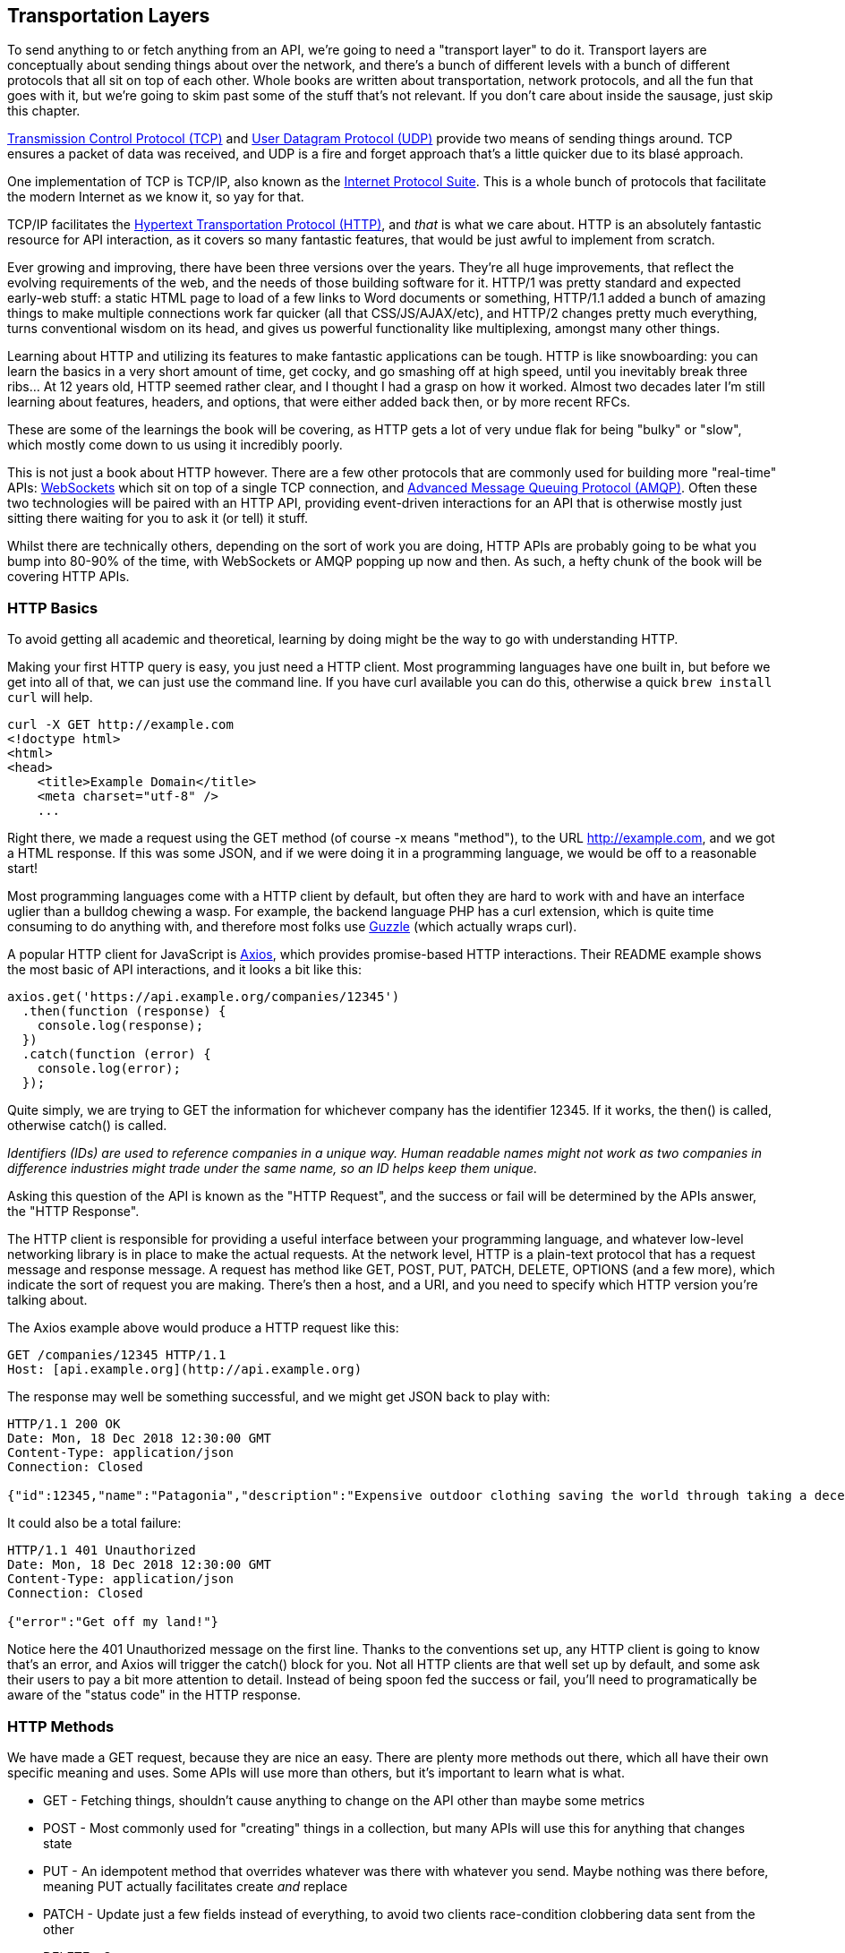 == Transportation Layers

To send anything to or fetch anything from an API, we're going to need a
"transport layer" to do it. Transport layers are conceptually about
sending things about over the network, and there's a bunch of different
levels with a bunch of different protocols that all sit on top of each
other. Whole books are written about transportation, network protocols,
and all the fun that goes with it, but we're going to skim past some of
the stuff that's not relevant. If you don't care about inside the
sausage, just skip this chapter.

http://https://wikipedia.org/wiki/Transmission_Control_Protocol[Transmission
Control Protocol (TCP)] and
http://https://en.wikipedia.org/wiki/User_Datagram_Protocol[User
Datagram Protocol (UDP)] provide two means of sending things around. TCP
ensures a packet of data was received, and UDP is a fire and forget
approach that's a little quicker due to its blasé approach.

One implementation of TCP is TCP/IP, also known as the
http://https://en.wikipedia.org/wiki/Internet_protocol_suite[Internet
Protocol Suite]. This is a whole bunch of protocols that facilitate the
modern Internet as we know it, so yay for that.

TCP/IP facilitates the
http://https://en.wikipedia.org/wiki/Hypertext_Transfer_Protocol[Hypertext
Transportation Protocol (HTTP)], and _that_ is what we care about. HTTP
is an absolutely fantastic resource for API interaction, as it covers so
many fantastic features, that would be just awful to implement from
scratch.

Ever growing and improving, there have been three versions over the
years. They're all huge improvements, that reflect the evolving
requirements of the web, and the needs of those building software for
it. HTTP/1 was pretty standard and expected early-web stuff: a static
HTML page to load of a few links to Word documents or something,
HTTP/1.1 added a bunch of amazing things to make multiple connections
work far quicker (all that CSS/JS/AJAX/etc), and HTTP/2 changes pretty
much everything, turns conventional wisdom on its head, and gives us
powerful functionality like multiplexing, amongst many other things.

Learning about HTTP and utilizing its features to make fantastic
applications can be tough. HTTP is like snowboarding: you can learn the
basics in a very short amount of time, get cocky, and go smashing off at
high speed, until you inevitably break three ribs... At 12 years old,
HTTP seemed rather clear, and I thought I had a grasp on how it worked.
Almost two decades later I'm still learning about features, headers, and
options, that were either added back then, or by more recent RFCs.

These are some of the learnings the book will be covering, as HTTP gets
a lot of very undue flak for being "bulky" or "slow", which mostly come
down to us using it incredibly poorly.

This is not just a book about HTTP however. There are a few other
protocols that are commonly used for building more "real-time" APIs:
http://https://wikipedia.org/wiki/WebSocket[WebSockets] which sit on top
of a single TCP connection, and
http://https://wikipedia.org/wiki/Advanced_Message_Queuing_Protocol[Advanced
Message Queuing Protocol (AMQP)]. Often these two technologies will be
paired with an HTTP API, providing event-driven interactions for an API
that is otherwise mostly just sitting there waiting for you to ask it
(or tell) it stuff.

Whilst there are technically others, depending on the sort of work you
are doing, HTTP APIs are probably going to be what you bump into 80-90%
of the time, with WebSockets or AMQP popping up now and then. As such, a
hefty chunk of the book will be covering HTTP APIs.

=== HTTP Basics

To avoid getting all academic and theoretical, learning by doing might
be the way to go with understanding HTTP.

Making your first HTTP query is easy, you just need a HTTP client. Most
programming languages have one built in, but before we get into all of
that, we can just use the command line. If you have curl available you
can do this, otherwise a quick `brew install curl` will help.

....
curl -X GET http://example.com
<!doctype html>
<html>
<head>
    <title>Example Domain</title>
    <meta charset="utf-8" />
    ...
....

Right there, we made a request using the GET method (of course -x means
"method"), to the URL http://example.com, and we got a HTML response. If
this was some JSON, and if we were doing it in a programming language,
we would be off to a reasonable start!

Most programming languages come with a HTTP client by default, but often
they are hard to work with and have an interface uglier than a bulldog
chewing a wasp. For example, the backend language PHP has a curl
extension, which is quite time consuming to do anything with, and
therefore most folks use http://docs.guzzlephp.org/[Guzzle] (which
actually wraps curl).

A popular HTTP client for JavaScript is
http://https://github.com/axios/axios[Axios], which provides
promise-based HTTP interactions. Their README example shows the most
basic of API interactions, and it looks a bit like this:

....
axios.get('https://api.example.org/companies/12345')
  .then(function (response) {
    console.log(response);
  })
  .catch(function (error) {
    console.log(error);
  });
....

Quite simply, we are trying to GET the information for whichever company
has the identifier 12345. If it works, the then() is called, otherwise
catch() is called.

_Identifiers (IDs) are used to reference companies in a unique way.
Human readable names might not work as two companies in difference
industries might trade under the same name, so an ID helps keep them
unique._

Asking this question of the API is known as the "HTTP Request", and the
success or fail will be determined by the APIs answer, the "HTTP
Response".

The HTTP client is responsible for providing a useful interface between
your programming language, and whatever low-level networking library is
in place to make the actual requests. At the network level, HTTP is a
plain-text protocol that has a request message and response message. A
request has method like GET, POST, PUT, PATCH, DELETE, OPTIONS (and a
few more), which indicate the sort of request you are making. There's
then a host, and a URI, and you need to specify which HTTP version
you're talking about.

The Axios example above would produce a HTTP request like this:

....
GET /companies/12345 HTTP/1.1
Host: [api.example.org](http://api.example.org)
....

The response may well be something successful, and we might get JSON
back to play with:

....
HTTP/1.1 200 OK
Date: Mon, 18 Dec 2018 12:30:00 GMT
Content-Type: application/json
Connection: Closed

{"id":12345,"name":"Patagonia","description":"Expensive outdoor clothing saving the world through taking a decent moral stance"}
....

It could also be a total failure:

....
HTTP/1.1 401 Unauthorized
Date: Mon, 18 Dec 2018 12:30:00 GMT
Content-Type: application/json
Connection: Closed

{"error":"Get off my land!"}
....

Notice here the 401 Unauthorized message on the first line. Thanks to
the conventions set up, any HTTP client is going to know that's an
error, and Axios will trigger the catch() block for you. Not all HTTP
clients are that well set up by default, and some ask their users to pay
a bit more attention to detail. Instead of being spoon fed the success
or fail, you'll need to programatically be aware of the "status code" in
the HTTP response.

=== HTTP Methods

We have made a GET request, because they are nice an easy. There are
plenty more methods out there, which all have their own specific meaning
and uses. Some APIs will use more than others, but it's important to
learn what is what.

* GET - Fetching things, shouldn't cause anything to change on the API
other than maybe some metrics
* POST - Most commonly used for "creating" things in a collection, but
many APIs will use this for anything that changes state
* PUT - An idempotent method that overrides whatever was there with
whatever you send. Maybe nothing was there before, meaning PUT actually
facilitates create _and_ replace
* PATCH - Update just a few fields instead of everything, to avoid two
clients race-condition clobbering data sent from the other
* DELETE - Guess
* HEAD - Like a GET, but only return the headers

We'll ignore the others for now.

If the API you are talking to calls itself a "REST API", it's likely to
use all of those methods. If it calls itself "RPC", it might only use
GET and POST. If it's GraphQL, it's all going to happen over POST.

Confused? I know. More on all of that later.

=== HTTP Status Codes

A status code is a category of success or failure, with specific codes
being provided for a range of situations, that are essentially metadata
supplementing the body returned from the API. Back in the early 2000s
when AJAX was first a thing, it was far too common for people to ignore
everything other than the body, and return some XML or JSON saying:

....
{ "success": true }
....

These days it's far more common to utilize HTTP properly, and give the
response a status code as defined in the RFC have a number from `200` to
`507` -- with plenty of gaps in between -- and each has a message and a
definition. Most server-side languages, frameworks, etc., default to
`200 OK`.

Status codes are grouped into a few different categories:, with the
first number being an identifier of the category of thing that happened.

=== 2xx is all about success

Whatever your application tried to do was successful, up to the point
that the response was sent. A 200 OK means you got your answer, a 201
Created means the thing was created, but keep in mind that a 202
Accepted does not say anything about the actual result, it only
indicates that a request was accepted and is being processed
asynchronously. It could still go wrong, but at the time of responding
it was all looking good so far.

=== 3xx is all about redirection

These are all about sending the calling application somewhere else for
the actual resource. The best known of these are the `303 See Other` and
the `301 Moved Permanently`, which are used a lot on the web to redirect
a browser to another URL. Some folks use a `Location` header to point to
the content, so if you see a 3xx check for that.

=== 4xx is all about client errors

With these status codes, APIs indicate that the client has done
something invalid and needs to fix the request before resending it.

=== 5xx is all about service errors

With these status codes, the API is indicating that something went wrong
in their side. For example, a database connection failed, or another
service was down. Typically, a client application can retry the request.
The server can even specify when the client should retry, using a
`Retry-After` HTTP header.

== Common Status Codes

Arguments between developers will continue for the rest of time over the
exact appropriate code to use in any given situation, but these are the
most important status codes to look out for in an API:

* 200 - Generic everything is OK
* 201 - Created something OK
* 202 - Accepted but is being processed async (for a video means
encoding, for an image means resizing, etc.)
* 400 - Bad Request (should really be for invalid syntax, but some folks
use for validation)
* 401 - Unauthorized (no current user and there should be)
* 403 - The current user is forbidden from accessing this data
* 404 - That URL is not a valid route, or the item resource does not
exist
* 405 - Method Not Allowed (your framework will probably do this for
you)
* 409 - Conflict (Maybe somebody else just changed some of this data, or
status cannot change from e.g: "published" to "draft")
* 410 - Data has been deleted, deactivated, suspended, etc.
* 415 - The request had a `Content-Type` which the server does not know
how to handle
* 429 - Rate Limited, which means take a breather, sleep a bit, try
again
* 500 - Something unexpected happened, and it is the APIs fault
* 503 - API is not here right now, please try again later

You might spot others popping up from time to time, so check on
http://http.cat/[http.cats] (or
http://www.iana.org/assignments/http-status-codes/http-status-codes.xhtml[iana.org]
for a more formal list) when you see one that's not familiar.

=== HTTP Headers

Headers have been mentioned a few times, and they're another great
feature for HTTP.

HTTP headers are meta-data about the request or response, and control
all sorts of things, like the Content Type (is this JSON or XML), or
cache controls (how long should this data be cached for), etc.

For example, some APIs accept "form data", as well as JSON. It's
important to understand which is being sent by default, and which the
API wants.

Sending form data might look like this:

....
var querystring = require('querystring');
var instance = axios.create({
  baseURL: 'https://api.example.com/',
  headers: {'Content-Type': 'application/x-www-form-urlencoded'}
});
instance.post('/hello', querystring.stringify({someParam: 'Some value'));
....

Sending the same data as JSON might look a little more like this:

....
var instance = axios.create({
  baseURL: 'https://api.example.com/',
  headers: {'Content-Type': 'application/json'}
});
instance.post('/hello', JSON.stringify({someParam: 'Some value'));
....

Notice the only real difference here is that we have changed the
Content-Type, and changed how we generate the string. HTTP APIs are very
flexible in this way.

Some APIs will let you request data in a format relevant to your needs:
CSV, YAML, or other more complex binary formats, which we'll get into
later. You simply need to supply the
http://wikipedia.org/wiki/Media_type[media type], and if the API has it
you'll get it back.

....
var instance = axios.create({
  baseURL: 'https://api.example.com/',
  headers: {'Accept': 'application/csv'}
});
instance.get('/reports/123');
....

If you try requesting a media type that the API has not defined, you
will probably end up with a
http://tools.ietf.org/html/rfc7231#section-6.5.6[406 Not Acceptable]
response.

Headers can do a whole lot more than just switch content types, but we
will look at relevant headers in relevant content as we go.

=== Playing around with HTTP

Mucking about with a HTTP client in a console, like `node -i` or `ruby
console` will get you quite a long way, and you can get a feel for how
your programing language HTTP client of choice is going to work. It can
be a little fiddly working that way to get started though, and when
often you will find that a HTTP client with a GUI will be more helpful.

There are plenty of HTTP GUI applications out there, but the three
biggest are:

* http://www.getpostman.com/[Postman]
* http://paw.cloud/[Paw]
* http://insomnia.rest/[Insomnia]

These GUIs are very impressive, and can help you build complex requests
without having to try to write a bunch of JSON by hand every time. Often
attempting to integrate with a new API via one of these tools first is a
good way to make sure things work as you expect, then it can be
integrated in code.

image::images/paw.png[image]

Screenshot of Paw from paw.rest

Paw is probably the most feature complete, but Postman has been around
the longest, and as such has a huge community of
http://postmancollections.com/[shared collections]. Download Postman,
grab one of those collections, and play around with it.

See the headers, response codes, and data being returned. Twilio is a
fantastic API and has a great
https://postmancollections.com/collection/twilio-api-1513510826119x720495719814266900[collection],
so maybe start there.

== SDKs

Assuming you've been tasked with integrating with an API, the first
thing to do is look for a Software Development Kit (SDK). An SDK is
basically a fancy term for some code that has been written to make
integration with a third party API easier in a specific programming
language. Often they are released officially by the company in charge of
the API, sometimes they are written by third-parties and released as
open-source.

The use of an SDK defers a lot of the responsibility to the API
developers, as most of the HTTP-level code you would need to write to
interact with their API is done by them. Theoretically, they should
seamlessly take care of authentication, data formats, HTTP errors will
be turned into exceptions, validation will be returned in a useful
format, etc. If that is the case for the specific API you are attempting
to integrate with, then you might be in luck, and able to skip a lot of
this book.

For example, we have not covered how Authentication works yet, and with
a good SDK you would not need to know, or care. You simply grab the
authentication token and put it into the code:

....
var stripe = require("stripe")(
  "sk_test_BQokikJOvBiI2HlWgH4olfQ2"
);
....

A good SDK will not only obfuscate how things work at a transport layer,
but a bad one might just get in the way and make it harder to work with
than just approaching the API directly. Much like any
library/package/plugin, if it cannot do everything you require, and has
little room for extension, sometimes it is easier to skip it and do
things yourself.

=== Ensuring SDK Quality

To use an SDK for the API you are trying to integrate, there needs to be
an SDK for the programming language you are using, and it needs to be
well built. If there is no official SDK, you can search around and to
find an unofficial one.

If you find one, often that can still suffer from not being particularly
good, especially as abandonment is a big problem in open-source. If the
SDK is outdated, it's potentially useless, and might be missing methods
for the resources and endpoints your application might require.

To ensure the SDK is of good quality, check for a few things.

. Does it have unit tests?
. Does it have documentation?
. Is it on GitHub?
. Does it have loads of outstanding issues that are months old?
. Does it have outstanding pull requests with no feedback?

For examples of great SDKs, again, check out
https://www.twilio.com/docs/libraries[Twilio], who do a fantastic job at
building SDKs. They have libraries/packages built for C#, Java, Node,
PHP, Python, Ruby, and JavaScript!

Another example is https://stripe.com/docs/api[Stripe], who document
each SDK and its usage separately, with code examples that show how to
carry out certain tasks in those languages.

....
var stripe = require("stripe")(
  "sk_test_BQokikJOvBiI2HlWgH4olfQ2"
);
stripe.disputes.update(
  "dp_1AfYgX2eZvKYlo2CXQAAqDv7",
  {
    evidence: {
      customer_name: 'Elijah Williams',
      product_description: 'Comfortable cotton t-shirt',
      shipping_documentation: 'file_1BC7qO2eZvKYlo2CREONzM9U'
    }
  },
  function(err, dispute) {
    // asynchronously called
  }
);
....

Another than the evidence tag taking a JavaScript object that matches
the JSON payload to be sent, there is not much HTTP about this cod, and
that's fantastic if you want to just eat the sausage and not learn how
it is made.

Sadly, as mentioned, there is often no SDK, or no good ones, so lets
keep trucking and learning about making these calls yourself.

== RPC, REST and GraphQL

Before getting too much further, understanding the differences between
these difference concepts is going to be vital. Every API in the world
is following some sort of paradigm, whether it knows it or not. They
will fall under RPC, REST, or a "query language."

Even if you are confident you understand the difference, do yourself a
favor and read them anyway. About 99% of people get this wrong, so you
can get be in the top 1% with a quick read.

== Remote Procedure Call (RPC)

RPC is the earliest, simplest form of API interaction. It is about
executing a block of code on another server, and when implemented in
HTTP or AMQP it can become a Web API. There is a method and some
arguments, and that is pretty much it. Think of it like calling a
function in JavaScript, taking a method name and arguments.

For example:

....
POST /sayHello HTTP/1.1
HOST: api.example.com
Content-Type: application/json
{"name": "Racey McRacerson"}
....

In JavaScript, we would do the same by defining a function, and later
we'd call it elsewhere:

....
/* Signature */
function sayHello(name) {
  // ...
}
/* Usage */
sayHello("Racey McRacerson");
....

The idea is the same. An API is built by defining public methods; then,
the methods are called with arguments. RPC is just a bunch of functions,
but in the context of an HTTP API, that entails putting the method in
the URL and the arguments in the query string or body.

When used for CRUD, RPC is just a case of sending up and down data
fields, which is fine, but one downside is that the client is entirely
in charge of pretty much everything. The client must know which methods
(endpoints) to hit at what time, in order to construct its own workflow
out of otherwise incredibly naive and non-descriptive endpoints.

RPC is merely a concept, but that concept has a lot of specifications,
all of which have concrete implementations:

* https://en.wikipedia.org/wiki/XML-RPC[XML-RPC]
* https://en.wikipedia.org/wiki/JSON-RPC[JSON-RPC]
* https://en.wikipedia.org/wiki/SOAP[Simple Object Access Protocol
(SOAP)]

XML-RPC and JSON-RPC are not used all that much other than by a minority
of entrenched fanatics, but SOAP is still kicking around for a lot of
financial services and corporate systems like
https://developer.salesforce.com/docs/atlas.en-us.api.meta/api/sforce_api_quickstart_intro.htm[Salesforce].
XML-RPC was problematic, because ensuring data types of XML payloads is
tough. In XML, a lot of things are just strings, which JSON does
improve, but has trouble differentiating different data formats like
integers and decimals.

You need to layer metadata on top in order to describe things such as
which fields correspond to which data types. This became part of the
basis for SOAP, which used https://en.wikipedia.org/wiki/XML_schema[XML
Schema] and a
https://en.wikipedia.org/wiki/Web_Services_Description_Language[Web
Services Description Language (WSDL)] to explain what went where and
what it contained.

This metadata is essentially what most science teachers drill into you
from a young age: "label your units!" The sort of thing that stops
people paying $100 for something that should have been $1 but was just
marked as "price: 100" which was meant to be cents... It is also worth
pointing out if your "distance" field is metric or imperial, to avoid
bad math crashing your billion dollar satellite into Mars.

A modern RPC implementation is https://grpc.io/[gRPC], which can easily
be considered modern (and drastically better) SOAP. It uses a data
format called https://developers.google.com/protocol-buffers/[Protocol
Buffers] (or Protobuff for short), which requires a schema as well as
the data instance, much like the WSDL in SOAP. GRPC focuses on making
single interactions as quick as possible, thanks to HTTP/2, and the fact
that Protobuff packs down smaller than JSON. Fear not, JSON is available
for as an option too.

== Representational State Transfer (REST)

REST is a network paradigm described by Roy Fielding in
https://www.ics.uci.edu/~fielding/pubs/dissertation/top.htm[a
dissertation] in 2000. REST is all about a client-server relationship,
where server-side data are made available through representations of
data in simple formats. This format is usually JSON or XML but could be
anything.

These representations portray data from various sources as simple
"resources", or "collections" of resources, which are then potentially
modifiable with actions and relationships being made discoverable via a
concept known as hypermedia controls (HATEOAS).

Hypermedia is fundamental to REST, and is essentially just the concept
of providing "next available actions", which could be related data, or
in the example of an "Invoice" resource, it might be a link to a
"Payment Attempts" collection so that the client can attempt paying the
invoice. These actions are just links, but the idea is the client knows
that an invoice is payable by the presence of a "pay" link, and if that
link is not there it should not show that option to the end user.

....
{
  "data": {
    "type": "invoice",
    "id": "093b941d",
    "attributes": {
      "created_at": "2017-06-15 12:31:01Z",
      "sent_at": "2017-06-15 12:34:29Z",
      "paid_at": "2017-06-16 09:05:00Z",
      "status": "published"
    }
  },
  "links": {
    "pay": "https://api.acme.com/invoices/093b941d/payment_attempts"
  }
}
....

This is quite different to RPC. Imagine the two approaches were
answering the phones for a doctors office:

*Client:* Hi, I would like to speak to Dr Watson, is he there? If so,
what time can I see him and what location.

*RPC:* No. *click*

*Calls back*

*Client:* I checked his calendar, and it looks like he is off for the
day. I would like to visit another doctor, and it looks like Dr Jones is
available at 3pm, can I see her then?

*RPC:* Yes.

The burden of knowing what to do is entirely on the client. It needs to
know all the data, come to the appropriate conclusion itself, then has
to figure out what to do next. REST however presents you with the next
available options:

*Client:* Hi, I would like to speak to Dr Watson, is he there? *REST:*
Doctor Watson is not currently in the office, he'll be back tomorrow,
but you have a few options. If it's not urgent you could leave a message
and I'll get it to him tomorrow, or I can book you with another doctor,
would you like to hear who is available today? *Client:* Yes, please let
me know who is there! *REST:* Doctors Smith and Jones, here are links to
their profiles. *Client:* Ok, Doctor Jones looks like my sort of Doctor,
I would like to see them, let's make that appointment.

*REST:* Appointment created, here's a link to the appointment details.

REST provided all of the relevant information with the response, and the
client was able to pick through the options to resolve the situation. Of
course REST would needed to know to look for `"status: unavailable"` and
follow the `other_doctors` link to
`https://api.doc.io/available_doctors?available_at=2017-01-01 03:00:00
GMT`, but that is far less of a burden on the client than forcing it to
check the calendar itself, ensure it's getting timezones right when
checking for availability for that time, etc.

This centralization of state into the server has benefits for systems
with multiple different clients who offer similar workflows. Instead of
distributing all the logic, checking data fields, showing lists of
"Actions", etc. around various clients - who might come to different
conclusions - REST keeps it all in one place.

Other than hypermedia (the most powerful yet most ignored part) there
are a few other requirements for a system to be a REST API:

* REST must be stateless: not persisting sessions between requests
* Responses should declare cacheablility: helps your API scale if
clients respect the rules
* REST focuses on uniformity: if you're using HTTP you should utilize
HTTP features whenever possible, instead of inventing conventions

The goal of these constraints is to make the REST architecture help APIs
last for decades, which is almost impossible to do without these
concepts.

REST also does not require the use of schema metadata, which many API
developers hated in SOAP. For a long time nobody was building REST APIs
with schema, but these days it is far more common thanks to
http://json-schema.org/[JSON Schema] (inspired by XML Schema but not
functionally identical). This optional layer is something we will talk
about a lot, as it can provide some incredibly functionality like
client-side validation, that was defined by the backend!

Unfortunately, REST became a marketing buzzword for most of 2006-2014.
It became a metric of quality that developers would aspire to, fail to
understand, then label as REST anyway, so most systems saying they are
REST are little more than RPC with HTTP verbs and pretty URLs. As such,
you might not get cacheability provided, it might have a bunch of wacky
conventions, and there might not be any links for you to use to discover
next available actions. These APIs are jokingly called RESTish by people
aware of the difference.

On the flip side, a REST API can be used in an RPC fashion if you as the
client developer chose to ignore the links. It is not advisable of
course, but it is possible.

A huge source of confusion for people with REST is that they do not
understand "all the extra faffing about" such as hypermedia controls and
HTTP caching. They do not see the point, and many consider RPC to be the
almighty. To them, it is all about executing the remote code as fast
possible, but REST (which can still absolutely be performant) focuses
far more on longevity and reduced client-coupling. I like to think of
REST as a state machine operating over a network.

REST can theoretically work in any transportation protocol that provides
it the ability to fulfill the constraints, but no transportation
protocol other than HTTP quite has the functionality to do so. To fit
REST into AMQP, you would need to define hypermedia controls somehow
(potentially an array of messages you could call next), a standard for
declaring cacheability of the AMQP messages, etc., and create a lot of
tooling that does not exist to implement that cacheing. Basically REST
is too powerful for other existing transportation protocols, so it is
generally implemented in HTTP.

REST has no specification which is what leads to some of this confusion,
nor does REST have any concrete implementations. That said, there are
two large popular specifications which provide a whole lot of
standardization for REST APIs that chose to use them:

* http://www.odata.org/[OData]
* http://jsonapi.org/[JSON-API]

If the API advertises itself as using these, you are off to a good
start. These are more than just standardized shapes for the JSON, they
have guides on pagination, metadata, manipulating relationships between
existing items, etc. Find an OData client or a JSON-API client in
programming language to save yourself some work. Otherwise go at it
yourself with a plain-old HTTP client and you should be ok with a little
bit of elbow grease.

== GraphQL

Listing GraphQL as a direct comparison to these other two concepts is a
little odd, as GraphQL is essentially RPC, with a lot of good ideas from
the REST/HTTP community tacked in. Still, it is one of the fastest
growing API ecosystems out there, mostly due to some of the confusion
outlined above.

GraphQL is basically RPC with a default procedure providing a query
language, a little like SQL - if that is something you are familiar
with. You ask for specific resources and specific fields, and it will
return that data in the response.

image::images/graphql-query.png%20width=714px%20height=194px[image]

It has Mutations for creates, updates, deletes, etc. and again they are
exactly RPC.

image::images/graphql-mutations.png%20width=715px%20height=272px[image]

GraphQL has many fantastic features and benefits, which are all bundled
in one package, with a nice marketing site. If you are trying to learn
how to make calls to a GraphQL API, the http://graphql.org/learn/[Learn
GraphQL] documentation will help, and their site has a bunch of other
resources.

Seeing as GraphQL was built by Facebook, who had previously built a
RESTish API, they're familiar with various REST/HTTP API concepts. Many
of those existing concepts were used as inspiration for GraphQL
functionality, or carbon copied straight into GraphQL. Sadly a few of
the most powerful REST concepts were completely ignored.

The backstory to GraphQL, is an interesting one. Facebook has
experimented with various different approaches to sharing all their data
between apps over the years; remember FQL? Executing SQL-like syntax
over a GET endpoint was a bit odd.

....
GET /fql?q=SELECT%2Buid2%2BFROM%2Bfriend%2BWHERE%2Buid1%3Dme()&access_token=...
....

Facebook got a bit fed up with having a RESTish approach to get data,
and then having the FQL approach for more targeted queries as well, as
they both require different code. As such, GraphQL was created as a
middle-ground between endpoint-based APIs and FQL, the latter being an
approach most API developers would never consider --- or want.

In the end, they developed this RPC-style query language system, to
ignore most of the transportation layer, meaning they had full control
over the concepts. Endpoints are gone, resources declaring their own
cacheability is gone, the concept of the uniform interface (as REST
defines it) is obliterated, which has the supposed benefit of making
GraphQL so incredibly simple it could fit into AMQP or any other
transportation protocol.

The main selling point of GraphQL is that it defaults to providing the
very smallest response from an API, as you are requesting only the
specific bits of data that you want, which minimizes the Content
Download portion of the HTTP request. It also reduces the number of HTTP
requests necessary to retrieve data for multiple resources, known as the
"HTTP N+1 Problem" that has been a problem for API developers through
the lifetime of HTTP/1.1, but thankfully was solved quite nicely in
HTTP/2.

Sadly despite being a rather nice package, GraphQL through Mutations
force the responsibility onto clients to know everything. The only
difference between RPC and GraphQL is the ability to request which
fields you get on a successful mutation.

*Client:* Hi, I would like to see Dr Watson, and if he is there, what
time can I see him and what location?

*RPC:* No. *click*

*Calls back*

*Client:* I checked his calendar, and it looks like he is off for the
day. I would like to visit another doctor, and it looks like Dr Jones is
available at 3pm, can I see her then? If so, what time can I see him and
what location.

*RPC:* Yes. 2pm at the Soho Office

That is a handy feature as it saves a tiny bit of network bandwidth, but
again the client was forced to figure out its own workflow instead of
being presented with a plethora of potential next actions. This sort of
thing makes GraphQL very nice for fetching custom reports, gathering
statistics, etc, somewhat passable at CRUD, but not particularly good
for much else. Despite that it is regularly used for APIs that would be
better suited as REST, so expect to bump into it now and then.

When you do bump into GraphQL, you will not be able to use your regular
HTTP clients, and most of things you do with any other HTTP API will not
work here, with GraphQL instead requiring its own special client tools.

=== Skinny/Fat Clients

There is one more piece of theory we need to get our heads around to
really understand the differences between these API paradigms/concepts.
In couples dancing there is usually one person leading, and another
person following. The leader will be in charge of signaling when moves
should be made, and the follower follows their hints. In REST the idea
is that the server leads. In all forms of RPC (including GraphQL), the
client leads.

We already spoke about REST "normalizing state", which is the concept of
removing the guesswork and decision making on things that the server is
authoritative on. The client application in a REST API becomes a thin
UI, which handles user interactions, forms, validations, rendering,
animations, but very little business logic. That is the theory anyway. A
lot of RESTish/RPC/GraphQL APIs force the clients to figure out things
they should not be trying to figure out, as their main interest is
trying to send as little data as possible.

== Inferring State from Arbitrary Fields

At the day job, an upstream API decided originally suggested that
clients should check for `location_uuid == nil` to infer the membership
type as an "Anywhere member" (a member who can access any of our
coworking specs. One day they changed the logic, suggesting clients
check for location_uuid == "some-special-uuid". This was not
communicated to the developers in charge of various systems as nobody
remembered which of the 50+ systems were making the check. One outcome
of that was to confuse the permissions API, which started denying things
it should not have been denying. Who even knows what else broke and what
else was fixed by various teams working on various systems. Applications
need to be investigated, fixed, and updated.

Inferring meaning from arbitrary fields can lead to production issues,
angry users, and wasted developer time debugging bizarre things. The
preferred approach in many of these situations would be to have the
current state normalized on the server with a simple field like "type"
which could have a few options like "anywhere", "other", and the API can
figure out when to display that. If the API you are working with asks
you to infer state of some random fields, politely let them know that
you don't want their laziness to break your client application. Request
they provide their data in a useful generic fashion, so the clients
don't need to guess everything.

== Available Actions

Working out the current state is bad enough, but working out what to do
"next" when you have a record can be really tough. For example, a
ReactJS application at work had loads of awful helper functions to work
out which "actions" to show next to a list of users in a company
(through the joining resource known as seats).

....
IsNotPrimaryOfAnotherCompany(user, company_uuid) {
  return _(user.data.result.seats).select(s => {
    return s.company.uuid != company_uuid &&
    s.status == "active" &&
    s.kind == "Licensee" &&
    s.company.status == "active";
  }).isEmpty();
},
....

The users and company resources have status, and seats has a kind, so
this is somewhat ok, but the client is still working really hard for
this seemingly complex, but potentially simple functionality. Business
logic states that users should not be primary members of more than one
company at the time, so a rule was made in the user management interface
to hide the "Make Primary Member" option if they were. That seems
reasonable enough, but when the iOS native codebase forgot to add that
`s.status == "active";` condition, the two devices were showing
different actions. We fixed it on iOS, and a few months later another
rule was added to the JavaScript code, causing an unexpected difference
that regression tests did not catch...

The "skinny server, fat client" approach is forcing the client to
download all the seats, and the user information, and the company, just
to spin through all the records and establish if the user can or cannot
see a "Make Primary Member" button...

The most basic thing to do for RPC would be to make a "can_be_promoted"
boolean field, which would contain all of the logic internally. The API
is a far better at handling this, it'll do it more performantly, and it
will be able to change its own ruling internally whilst still
communicating the same meaning. Try requesting that from the API
developers, and who knows you might get lucky. The REST approach would
be to normalize hypermedia controls (HATEOAS), to also normalize that
state up into the server. If the API was using a format like Siren, you
might see a link nicknamed "promote" for employees, and "demote" for
primary members. The client application could then easily be trained to
recognize the promote/demote links and show the appropriate buttons.
Siren would also handily show the metadata (URI, method, fields, etc.)
required for the client to make the change.

== You Cannot Always Be a Skinny Client

Neither approach is definitely good or bad in their entirety, it's
simply the case that skinny clients have fewer changes of
misrepresenting the state if they are given the answers explicitly.
Whenever clients try to copy the business logic rules, the chance of
different clients inferring things differently increases. Different
codebases will guess things differently, some will notice changes and
others won't, and the need to deploy multiple clients in unison becomes
a lot more common. It also generally leads to having a broken user
experience across different devices.

Letting the server take control of such things can be a little scary,
and it also depends on the relationship the client has with the API, the
team developing it, and the intent of the client application. If the API
is a third-party, letting them lead could cause some unexpected results.
If the API was designed without the knowledge of the clients
requirements, the API might not do a very good job of leading.

=== But What About...

There is a lot more to it than that, and the terms will come up plenty
over the course of the book. Some chapters will only apply to one of
these paradigms, but most chapters will cover general concepts that
apply to one or more.

== Authentication

Generally the idea of Authentication is to require that clients provide
some sort of unique information, with the goal of proving the request is
coming from a user or application that actually exists, and is allowed
to make that request. The unique information is usually referred to as
"credentials" and these will be given to you by developers on the team
in charge of the API. If the API belongs to another company you can
often sign up for "API Access" or "API Keys" on their website somewhere.

Authentication primarily allows APIs to restrict access to various
endpoints, but it also offers APIs the chance to track users, give
endpoints user context (GET /feed should only return the _current users_
feed), filter data, or even throttle and deactivate accounts that overdo
it.

Some are completely public with no keys at all. Completely open APIs
with no keys seem to be getting rarer over time, as APIs get more
important, do far more, and are increasingly dynamic.

To get the specifics for a particular API, their documentation is a
fantastic place to start. Usually API documentation will contain an
"Authentication" section in their docs, and this will usually be towards
the start.

image::images/stripe-authentication.png%20width=768px%20height=601px[image]

Screenshot from https://stripe.com/docs/api/curl#authentication[Stripe:
Authentication]

Here Stripe are making it quite clear where you can find your API keys,
and talk about two approaches to sending them.

What confuses many folks when faced with HTTP Authentication, is that
most of the time the authentication happens on every single HTTP
request.

That is right: Every. Single. Request.

This sounds bizarre at first, as we are so often used to the concept of
"Users logs in, then they have a session and can do logged in stuff
until they log out or the session expires" being the one paradigm for
how users login. That paradigm certainly exists for some APIs, but its
rare, and for plenty of good reasons.

To cut a long story short, servers are happier when they do not need to
remember who a specific user is. For example, if the API actually has
multiple application servers all running behind load balancers, a client
could hit a different server with each request they make. If cookies
were used, then the user would be logged out every time the load
balancer routed them to a different application server, unless it went
to the trouble of maintaining "sticky sessions" to keep the user hitting
the same server. That is all well and good until that application server
is replaced by another instance on deployment... should users really be
logged out due to a deployment?

For this, and many other reasons (like not having to worry about
logouts), HTTP Authentication tokens are passed on every single request
made.

Stripe have already mentioned HTTP Basic Auth and Bearer, which are two
very similar approaches to authentication in HTTP. There are quite a
damn lot of authentication strategies you could bump into, and whilst
you do not need to know them all, you will probably want to read the
appropriate section when an API you are looking at uses it:

* HTTP Basic
* HTTP Digest Auth
* Bearer
* OAuth 1.0a
* OAuth 2.0
* JWTs

TODO Explain how to work with them all. Ugh it's gonna take a while.

== Common Pitfalls

Getting the happy path coded up is super easy. Usually the happy path is
something like "I expect a quick response, with valid JSON, in the
format my code expects it" often feels about as naive as thinking "I can
just ride my bike to work in NYC without two taxi drivers, a truck, a
whole family of tourists, cops on horses, a dog walker, and a raccoon,
all trying to kill me."

=== Connection Failures

Connection failures can happen for all sorts of reasons:

* Mobile user gets on the subway
* Laptop user switches wifi networks which has a captive portal login
* API rate limiting has decided your client is too chatty
* API deployment caused temporary instability
* AWS is down again
* Cockroaches made a nest in the API servers

Going over the wire is fraught with danger, and it gets worse the
farther a request and response have to travel. A common theme "in this
book will be: avoid making network calls when possible, expect failure,
and make sure your user interface degrades to vary levels, so failures
are clear. No white screens of death!

One quick tip: make sure your HTTP client throws exceptions whenever
possible, which makes failures a lot more clear. Some applications
presume the call will work then fall over on JSON parsing, or some other
business logic later down the line which expects an object, but the
object contains some error message and the required keys are missing.
This all makes debugging very complicated as the backtrack will send you
off on some wild goose chase looking at some unrelated source code.

Failed to connect? Try it again, and if it fails a few times maybe show
something to the user explaining that their Internet is down.

It's important to make sure that no single part of any client
application _requires_ a connection to leave that state. Often I have
seen client applications submit a form, hide the form they just
submitted, fail to make the connection, and as they were expecting a
positive or negative JSON response in a specific structure, in order to
dictate showing the form again or progressing, they end up with a blank
screen.

Timeouts are also a concern, but more on those later.

=== Rate Limiting

Another common situation to run into is rate limiting: the API telling
you to calm down a bit, and slow down how many requests are being made
in a certain timeframe. The most basic rate limiting strategy is often
"clients can only send X requests per second."

Many APIs implement rate limiting to ensure relative stability when
unexpected things happen. If for some reason one client causes a spike
in traffic, the API has to continue running smoothly for other users
instead of crashing. A misbehaving (or malicious script) could be
hogging resources, or the API systems could be struggling and they need
to cut down the rate limit for "lower priority" traffic. Sometimes it is
just because the company providing the API has grown beyond their
wildest dreams, and want to charge money for increasing the rate limit
for high capacity users.

Often the rate limit will be associated to an "API key" or "access
token" (see link:#authentication[Authentication]), and our friends over
at Nordic APIs very nicely explain some other rate limiting strategies:

____
Server rate limits are a good choice as well. By setting rates on
specific servers, developers can make sure that common use servers, such
as those used to log in, can handle a lot more requests than specialized
or seldom used servers, such as data conversion devices.

Finally, the API developer can implement regional data limits, which
limit calls by region. This is especially useful when implementing
behavior-based limiting; for instance, a developer would expect the
number of requests during midnight in North America to be lower than the
baseline daytime rate, and any behavior contrary to this without a good
reason would suggest questionable activity. By limiting the region for a
period of time, this can be prevented. *---*
https://nordicapis.com/stemming-the-flood-how-to-rate-limit-an-api/[*Nordic
APIs*]
____

All fair reasons, but for the client it can be a little pesky.

== Throttling Your API Calls

There are a lot of ways to go about throttling your API calls, and it
very much depends on where the calls are being made from. One of the
hardest things to limit are API calls to a third party being made
directly to the client. For example, if your iOS/web/etc clients are
making Google Map API calls directly from the application, there is very
little you can do to throttle that. You're just gonna have to pay for
the appropriate usage tier for how many users you have.

Other setups can be a little easier. If the rate limited API is being
spoken to via some sort of backend process, and you control how many of
those processes there are, you can limit often that function is called
in the backend code.

For example, if you are hitting an API that allows only 20 requests per
second, you could have 1 process that allows 20 requests per second to
pass through. If this process is handling things synchronously that
might not quite work out, and you might need to have something like 4
processes handling 5 requests per second each, but you get the idea.

If this process was being implemented in NodeJS, you could use
https://www.npmjs.com/package/bottleneck[Bottleneck].

....
const Bottleneck = require("bottleneck");
 
// Never more than 5 requests running at a time.
// Wait at least 1000ms between each request.
const limiter = new Bottleneck({
  maxConcurrent: 5,
  minTime: 1000
});

const fetchPokemon = id => {
  return pokedex.getPokemon(id);
};

limiter.schedule(fetchPokemon, id).then(result => {
  /* ... */
})
....

Ruby users who are already using tools like Sidekiq can add plugins like
https://github.com/sensortower/sidekiq-throttled[Sidekiq::Throttled], or
pay for Sidekiq Enterprise, to get
https://github.com/mperham/sidekiq/wiki/Ent-Rate-Limiting[rate limiting
functionality]. Worth every penny in my books.

Every language will have some sort of throttling, job queue limiting,
etc. tooling, but you will need to go a step further. Doing your best to
avoid hitting rate limits is a good start, but nothing is perfect, and
the API might lower its limits for some reason.

== Am I Being Rate Limited?

The appropriate HTTP status code for rate limiting has been argued over
about as much as tabs vs spaces, but there is a clear winner now;
https://tools.ietf.org/html/rfc6585[RFC 6585] defines it as 429, so APIs
should be using 429.

image::images/429.jpg[image]

Twitter's API existed for a few years before this standard, and they
chose "420 - Enhance Your Calm". They've dropped this and moved over to
429, but some others copied them at the time, and might not have updated
since. You cannot rule out bumping into a copycat API, still using that
outdated unofficial status.

image::images/420.jpg[image]

Google also got a little "creative" with their status code utilization.
For a long time were using 403 for their rate limiting, but I have no
idea if they are still doing that. GitHub v3 (a RESTful API that was
replaced with a GraphQL, but is still floating around) _is_ still using
403:

....
HTTP/1.1 403 Forbidden
X-RateLimit-Limit: 60
X-RateLimit-Remaining: 0
X-RateLimit-Reset: 1377013266
{
   "message": "API rate limit exceeded for xxx.xxx.xxx.xxx. (But here's the good news: Authenticated requests get a higher rate limit. Check out the documentation for more details.)",
   "documentation_url": "https://developer.github.com/v3/#rate-limiting"
}
....

Getting a 429 (or a 420) is a clear indication that a rate limit has
been hit, and a 403 combined with an error code, or maybe some HTTP
headers can also be a thing to check for. Either way, when you're sure
it's a rate limit error, you can move onto the next step: figuring out
how long to wait before trying again.

=== Proprietary Headers

Github here are using some proprietary headers, all beginning with
`X-RateLimit-`. These are not at all standard (you can tell by the
`X-`), and could be very different from whatever API you are working
with.

Successful requests with Github here will show how many requests are
remaining, so maybe keep an eye on those and try to avoid making
requests if the remaining amount on the last response was 0.

....
curl -i https://api.github.com/users/octocat
HTTP/1.1 200 OK
X-RateLimit-Limit: 60
X-RateLimit-Remaining: 56
X-RateLimit-Reset: 1372700873
....

You can use a shared key (maybe in Redis or similar) to track that, and
have it expire on the reset provided in
http://en.wikipedia.org/wiki/Unix_time[UTC time] in `X-RateLimit-Reset`.

=== Retry-After

According to the RFCs for HTTP/1.1 (the obsoleted and irrelevant RFC
2616, and the replacement RFC 7230-7235), the header
https://tools.ietf.org/html/rfc7231#section-7.1.3[Retry-After] is only
for 503 server errors, and maybe redirects. Luckily
https://tools.ietf.org/html/rfc6585[RFC 6584] (the same one which added
HTTP status code 429) says it's totally cool for APIs to use
`Retry-After` there.

So, instead of potentially infinite proprietary alternatives, you should
start to see something like this:

....
HTTP/1.1 429 Too Many Requests
Retry-After: 3600
Content-Type: application/json

{
   "message": "API rate limit exceeded for xxx.xxx.xxx.xxx.",
   "documentation_url": "https://developer.example.com/#rate-limiting"
}
....

An alternative value for Retry-After is an HTTP date:

....
Retry-After: Wed, 21 Oct 2015 07:28:00 GMT
....

Same idea, it just tells the client to wait until then before bothering
the API further.

By checking for these errors, you can catch then retry (or re-queue)
requests that have failed, or if thats not an option try sleeping for a
bit to calm workers down.

_*Warning:* Make sure your sleep does not block your background
processes from processing other jobs. This can happen in languages where
sleep sleeps the whole process, and that process is running multiple
types job on the same thread. Don't back up your whole system with an
overzealous sleep!_

Faraday, a ruby gem I work with often, is
https://github.com/lostisland/faraday/pull/773[now aware of
Retry-After]. It uses the value to help calculate the interval between
retry requests. This can be useful for anyone considering implementing
rate limiting detection code, even if you aren't a Ruby fan.

=== Error Codes and Error Messages

Error codes are usually strings or integers that act as a unique index
to a corresponding human-readable error message with more information
about what is going wrong. That sounds a lot like HTTP status codes, but
these errors are about application specific things that may or may not
have anything to do with HTTP specific responses.

Some folks will try to use HTTP status codes exclusively and skip using
error codes because they do not like the idea of making their own error
codes or having to document them, but this is not a scalable approach.
There will be some situations where the same endpoint could easily
return the same status code for more than one different condition. For
example, a 403 could be because the authenticated user is not allowed to
send a message to this specific user, or it could mean the users has
been banned entirely.

HTTP status codes are there to merely hint at the category of error.
When an API needs to return application specific information, it can do
that with a simple bit of JSON in the response.

For example, an issue with the access token will always result in the
user not being recognized. An uninterested client would simply say "User
could not get in" while a more interested client would probably prefer
to offer suggestions via messages in their own webapp/iPhone app
interface.

....
{
  "error": {
    "type": "OAuthException",
    "message": "Session has expired at unix time 1385243766.
The current unix time is 1385848532."
  }
}
....

Humans can understand that nicely enough, but this example from an old
version of the Facebook Graph API is not good enough. Their "type" is
vague, making it rather hard for computers to understand the problem.
They have added error codes since then, which removes the hell which is
substring matching a bit of text to find out the specifics of what is
going on.

Twitter does a great job of having their
https://developer.twitter.com/en/docs/basics/response-codes.html[error
responses and codes documented]. It's a good thing they use error codes
on top of HTTP status codes, because they loooooooove to use 403. In the
Twitter API, a 403 response could mean:

* The access token being used belongs to a suspended user.
* The OAuth credentials cannot be validated. Check that the token is
still valid
* Thrown when a user cannot follow another user due to some kind of
limit
* Thrown when a Tweet cannot be viewed by the authenticating user,
usually due to the Tweet's author having protected their Tweets
* This was a duplicated follow request and a previous request was not
yet acknowleged

This is a snipped list because I got tired of copying and pasting.
Twitter are misusing 403 for most of those examples past the first, but
they've never much cared about good API design.

Anyway, if you check their documentation, they have a code next to each
of those specific error instances, which means you can figure out
exactly which situation you are in when a 403 pops up.

*Programatically Detecting Errors*

You can use error codes to make an application respond intelligently to
failure of something as basic as a posted Twitter

status.

....
try:
    api.PostUpdates(body['text'])
except twitter.TwitterError, exc:
    skip_codes = [
        # Page does not exist
        34,
        # You cannot send messages to users who are not following you
        150,
        # Sent too many
        # TODO Make this requeue with a dekal somehow
        151
    ]
    error_code = exc.__getitem__(0)[0]['code']
    # If the error code is one of those listed before, let's just end here
    if error_code in skip_codes:
        message.reject()
    else:
        # Rate limit exceeded? Might be worth taking a nap before we requeue
        if error_code == 88:
            time.sleep(10)
        message.requeue()
....

Compare this sort of logic with the Facebook example from when they
lacked error codes:

....
except facebook.GraphAPIError, e:
    phrases = ['expired', 'session has been invalidated']
    for phrase in phrases:
        # If the token has expired then lets knock it out so we don't try again
        if e.message.find(phrase) > 0:
            log.info("Deactivating Token %s", user['token_id'])
            self._deactivate_token(user['token_id'])
    log.error("-- Unknown Facebook Error", exec_info=True)
....

Looking out for codes is considerably more reliable than checking for
bits of text in a message, but if you have no choice then do what you
have to do.

== User Experience Pitfalls

Connecting to and using the APIs that enable your application are only
part of the story.  Creating and managing a design that is both
intuitive and useful for the people using your application is critical
to building successful software.  Paradoxically,
https://en.wikipedia.org/wiki/Aesthetic_usability_effect[science has
shown] that if your users _perceive_ your product to be aesthetically
pleasing, they will feel like they're using more intuitive (and thus
more valuable) software.  Whether you consider yourself a full-stack
developer, a front-end developer, or a database engineer, it's to your
benefit to take advantage of this by understanding where your work fits
into the bigger picture of User Experience design on your team.  

Once you've figured out how to consume a given API, spend some time
considering all of the ways in which things might go wrong. Within
reason, do your best to utilise user experience patterns which help
users feel empowered when everything is working correctly, and
well-informed when API calls fail.

=== Progressive Data Presentation

The vast majority of the time, your API will probably be working
perfectly well, but not providing data to your application quickly
enough to be perceived as instant by your users. When a page in your
application appears empty for even a fraction of a second, it can make
your app seem like it is unresponsive, or not working correctly, or just
sluggish.  This is easy to forget when you're developing your app on a
beefy workstation - particularly if your dev environment includes your
API, database, and app. You may be seeing imperceptible loading times of
<200ms, but that won't be representative of your app's typical consumer.
They could be in the middle of nowhere, traveling, underground, or
throttled for some suspect reason (looking at you, _AT&T!)._

Perceived loading time is particularly sensitive in the case of people
loading your app on mobile devices - whether through a browser or from a
native app downloaded from their respective app store. These are people
who can experience download speeds that vary wildly from moment to
moment - and honestly, this is something that can be really easy to lose
sight of.

You - _you_ - the developer/designer/maker of this thing, are building
your app in an environment you have some control over. Your home office
or your couch are likely connected to a predictably performant broadband
network. If you work in a traditional office or a coworking space,
high-speed broadband is generally a safe bet, too. Hell, even if you're
throwing back $7 lattes while designing and building your app at your
local specialty coffee shop, I'd bet your connection is pretty damn
good. In _any_ of these cases, if your connection degrades or goes down,
you've very likely got a plan B that your users may not have.

What I want you to do here is close your eyes and imagine yourself using
your app from somewhere else, with a less ideal connection. Maybe you're
on a train riding from Brussels to Paris, with a spotty wifi connection
that comes and goes as you fly through the countryside. Maybe you're in
a quiet cafe in Vietnam, sipping an iced coffee in the sweltering heat,
connected to a network that makes everything just a bit of a struggle.
 What if you're on a mobile phone in the middle of Pune India, on a
crowded 3G Network, or in Midtown NYC where the signal is inexplicably
awful? It can _really_ suck, right? This is something you should
regularly do - even if you don't expect the majority of your users to be
in this kind of situation.  You can also use a simulator to slow your
network, like the Chrome devtools
https://developers.google.com/web/tools/chrome-devtools/device-mode/#network[network
throttling utility].

image::images/kqT4aUbVDMxfPZL7bzZ9nauIu-5Wdfh32A7HUSDlmxFPnDwwY9ksVJut_3URh09MyvUde_ovUpPQJoOhRci7O2_igKzyTcH-E8kmS7imrN2D5u_HS1HMMhgf6YX9lnrhxQ1AyjFw.png[_Chrome
DevTools can simulate different bandwidth options on your site.  It's an
eye-opening experience._]

This, of course, begs the question: what can we do to make the page
loading experience better for our users? A good place to start is to
think about experiences you've had with sites and apps that behave badly
when it comes to loading data on a page.

You've undoubtedly come across a website whose content loads in
unpredictable chunks - with content appearing and unfolding haphazardly
on the page right in front of your eyes, pushing content you were trying
to read down without warning.  This is a step better than the "Web 1.0"
days where you'd need to wait for _everything_ to load before displaying
any content, but only because there's a chance you may be able to get to
what you're looking for slightly more quickly.  It's tricky business
trying to guess what's going on in an app while content is popping into
existence left and right, changing the layout of the page as it arrives
back from its journey through the API.

Think of it this way: you know that one website you use, where you go to
click on the link to [_the thing you want to do],_ but just as you go to
click on it, something on the page loads just above where you're about
to click, causing the page to reflow so that you click the _[Sign Out]_
button instead of that one simple thing you wanted to do?

| :----- | :----- | |
image::images/S_k6WSKNySHGUMBOC1KMQ9OmVQPiwMK0hihDgAh-vniaHc93CTp0o0vGAw7RGwOFBW9aReRXn_NnCORv3tCHC7ezxLnyAxH-HOWWAe_6DivGdbTYJ6sW4JKgpynjzJZOrHqhnIf3.png%20width=270px%20height=547px[image]
|
image::images/67RMsY5tJyo4IBxIX1jwhQlOzqi8KSlnmvteq2AWfiQJ9Oe9zPdAujvXMHozpo2q9Du96DBVje8FiZ-vkSaf9keXDfKIvaWEcAheIf5g7tKLTXvuaY2Yp2ahnvQf4TDvHvlZgg0m.png[67RMsY5tJyo4IBxIX1jwhQlOzqi8KSlnmvteq2AWfiQJ9Oe9zPdAujvXMHozpo2q9Du96DBVje8FiZ-vkSaf9keXDfKIvaWEcAheIf5g7tKLTXvuaY2Yp2ahnvQf4TDvHvlZgg0m.png]
| [_Yeah, holy shit, right? Me too.  Our goal here is to avoid this._  ]

There's a few great, proven patterns we can use to avoid that kind of
rage-inducing experience. While you're waiting on data to come back from
an API, render content placeholders on screen.

image::images/ilbsF0NRBcwl6FTgzHe_fkI-VkMDRPYqiGWNWae2qS1hAPwtvQ01HfJpsvxxknKNK29Pug7ea_XKCJZrJjw6H6OEQuxSAMnHTyugSuq_2nFR4LaX7w9gQuzENKANJjY_ak171SWW.png[_Facebook
does a great job of this - while timeline content is loading, animated
data placeholders are displayed in a way that makes the application feel
alive._]

=== Progressive data loading

Users are able to anticipate where new content will load on screen.
Gradients which represent usernames and post content are subtly
animated, which prevents users from thinking something has gone wrong.
If you're viewing facebook from a device with a decent connection to the
web, this can all happen _incredibly_ quickly, but the end result is an
interface which feels like it is responding to your request for more
content (by scrolling down the page).

If a particular request is taking a long time to complete, inform you
users that you're still loading a response. If your user closes your app
or page due to slow loading, you both lose. This can be as simple as
changing a loading status from "Loading..." to "Still waiting..." after
a few moments.

| :-----: | :----- | |
image::images/UgWt87j8RiIwvZxJiScQ3dc5yl5OZdcluCAjoT8vBxq4PaNw0OUJjvxuytot9pPxCpd335aVz_j7f8WEPWHns1V-VFvEdwEUSExopqnFwopK_DvtYJjgr97F_PCOW18To4dxqfLF.png[UgWt87j8RiIwvZxJiScQ3dc5yl5OZdcluCAjoT8vBxq4PaNw0OUJjvxuytot9pPxCpd335aVz_j7f8WEPWHns1V-VFvEdwEUSExopqnFwopK_DvtYJjgr97F_PCOW18To4dxqfLF.png]
|
image::images/-ag_XYI2hOXdFR2zyzr2IhUDeNgjaHarWfb5R_aJqnXEbxaeV1NyF7g-A2E59wsX9JbruPqkwrGFjU1sM2wKsvDeQqv20oYo3E8dJbIhXxiZzLYduOjgfZWrTPv1qARbSAFf62HC.png[-ag_XYI2hOXdFR2zyzr2IhUDeNgjaHarWfb5R_aJqnXEbxaeV1NyF7g-A2E59wsX9JbruPqkwrGFjU1sM2wKsvDeQqv20oYo3E8dJbIhXxiZzLYduOjgfZWrTPv1qARbSAFf62HC.png]
| [ _Netflix loads each show individually, maintaining their position in
the grid on-screen while others load.  You'll never accidentally tap the
wrong show!_]

| :----- | :----- | |
image::images/GaWUvaBgbzwiwNPrOEQbHgct0Of4vyWY_CgQ2RqQ42QGCEwBW_pUwTgoSGrx1T8ETWNEJDx2OLXAkO3unKv39A7BOADUKCS5BWMpEjNhDzjBHhk1q-BNjttQL6ej0SYGS5iq7BV8.png[GaWUvaBgbzwiwNPrOEQbHgct0Of4vyWY_CgQ2RqQ42QGCEwBW_pUwTgoSGrx1T8ETWNEJDx2OLXAkO3unKv39A7BOADUKCS5BWMpEjNhDzjBHhk1q-BNjttQL6ej0SYGS5iq7BV8.png]
|
image::images/ORjlc4hExKOKlqmnZPrHQU5DSB1AxzKxAA-oZuDexZn88D0Vj6pdJ9ltrTOFgF1zvPRf6QfWTcDd_hpGJBtAsF9qTHaHOIkI-9y3E4ShJqwWJMdAfF-XIQx3XUMYoQ-g9SnFixKv.png[ORjlc4hExKOKlqmnZPrHQU5DSB1AxzKxAA-oZuDexZn88D0Vj6pdJ9ltrTOFgF1zvPRf6QfWTcDd_hpGJBtAsF9qTHaHOIkI-9y3E4ShJqwWJMdAfF-XIQx3XUMYoQ-g9SnFixKv.png]
| [ _The BBC's website loads images last, but holds their position in
the layout until images are loaded._]

Lucky for you, some of these effects are fairly easy to accomplish on
your own.  What's even better is that with a quick search of your
favorite open-source repositories, you may find community-supported
libraries, packages, and plugins that support this sort of behavior.
 Some examples include
https://www.npmjs.com/package/react-placeholder[react-placeholder]
(React), and
https://www.npmjs.com/package/@netbasal/ngx-content-loader[ngx-content-loader]
(Angular).

=== Everything is a Hierarchy

Let's be clear: while it is easy to discuss, this is _not_ an inherently
straightforward task for a product team (even a one-person team) to
execute on. In my experience, I've found it can be beneficial to start
by dissecting your interface into its hierarchical data components. Put
simply, this means you should break down a given screen into an _ordered
list_ of information on the page. As with many design-related
activities, this is firmly rooted in science.

Spend enough time around seasoned designers, and you'll eventually hear
someone prattle on about
https://en.wikipedia.org/wiki/Maslow's_hierarchy_of_needs[Maslow's
Hierarchy of Needs].  If up until this moment you've been lucky enough
to have never encountered Maslow, I can save you some time: from a UX
perspective, the hierarchy tells us that first we should deliver what
the user _needs_ before we give them what they [think they] want.  (In
reality, Maslow tell us quite a bit more than that, but for the sake of
this example, this should be a suitable oversimplification).  

So let's come back to the example of dealing with a user on a
particularly slow connection.  Looking at any page or interface as a
hierarchy of data being presented to the user becomes advantageous for
us if we have some idea of what actions a user might be looking to
accomplish on a page.  

==== First: The sublime, a Logical Hierarchy

In practice, this isn't difficult to get started on. For a given
interface, make a list of all of the _types of information_ on the
screen. From that list, ask yourself: _Which bit of information here is_
*_most_* _important?_ Do the same thing for all remaining bits of data.
Just like that, you've got a _logical hierarchy_ of the data on your
page. From a User Experience perspective, that's really step 1. If
you're working with a reasonably well-designed bit of interface, this
hierarchy should be reflected in the design of the page. It's very
likely that the single most important thing on a given screen should be
the biggest/boldest thing, and located somewhere near the very top of
the content area of the page.

image::images/progressive-data-loading.png[For example, if you are showing a
feed of articles, and next to that feed of data are some suggestions for
things to read next, and a list of trending articles, then feed is
probably the primary data, the suggestions might be secondary, and the
service which shares trending articles might be down, so that could be
tertiary.]

image::images/progressive-data-loading-annotated.png[Load the most pertinent
content first, and progress from there based on how important it is to
your reader.]

==== Then: Which data is most expensive?

Once you've got your _logical hierarchy_ sorted, it's time to take a
realistic look at the types of data that are contained in each layer of
the hierarchy. Some basic analysis of data types should help you figure
out which bits of interface are most expensive to load (in english:
loading images and video take the longest). There's no hard and fast
rule for how this should affect the prioritized ordering of data being
loaded on your page. In some situations, you may the main feature image
or video to load first, if that's what the person viewing your interface
is most interested in. In other cases, images and video serve more to
add context and richness to a design - in these cases, it may be safe to
delay loading these until more critical information in your hierarchy is
available.

==== Next: Bring in the harsh realities of development

At this point, you'll have an idea of the order in which data _should_
be loaded -- ideally. You will inevitably find that this isn't
technically feasible in all cases. Your APIs may not provide information
granularly enough for you to request just-the-bits-you-want, and that's
_okay!_

These days there is a big push for flexibility in requests. A lot of
APIs offer you the ability to grab a lot of data all at once, but they
should also let you load just the bits you want. This used to be slow in
a HTTP/1 world, with browsers limiting you to 6 connections to a domain
at any time. Now that you can use HTTP/2, that limit is configurable,
and defaults to about 100 in most browsers, so crack on and make more
connections.

In particular, with GraphQL, this gives you the opportunity to pare your
query down to _exactly the data_ you need for a given view. This give
you the opportunity to consume an API in exactly the ways that you need,
making for extremely efficient data requests.

Combining this with the process we discussed for loading information
progressively, you can craft separate queries for each tier of
information you need to display on a given view. This will help ensure
that when a given query comes back, it will contain only the data needed
to hydrate a particular subset of your interface.

If you're building your application with a modern framework like Angular
or React, you can suddenly build a custom query for each type or
collection of components loaded onscreen, which can be tweaked as design
or business requirements change.

For third-party APIs, you'll have to work with what is available to you.
For APIs delivered by your team or organization, this gives you an
opportunity to have a discussion about data delivery strategy. Often
times, when testing early versions of a product, there's no sense in
creating APIs _or_ interfaces that work this way. Once your team has
proven the value of what you're building, you can revisit the page load
experience to make things feel smoother and more intuitive.

=== Connectivity

There are many different ways in which your users might lose
connectivity while using your app. If we anticipate what these may be,
given the context of a particular app, we can build interfaces which
convey what's gone wrong, and give opportunities or suggestions to
remedy the situation.

==== Completely offline

What happens when your app loses its connection to the internet? When
you detect a loss of connectivity, have a strategy on-hand for
presenting that to your users.

image::images/xqlC7YltuqwQvsUOaLRsCgVxv7BPqUX_CEcm8XeyzIsWwc-5aXsOTT3NMchVhX6Y-30_kShzY2fOZCQmST4RcYfdxLtgX3jXtgNxwtqv2SqB9w2Vs8GIhzIjtiKfCp6UkWLZ-Gyu.png[image]

Intercom provides a helpful notification when users are offline, without
disabling every action on the page.

You may also be able to cache actions while your users are offline.
 You've probably experienced this before with your mail client of
choice.  Gmail, Outlook, Thunderbird, and whatever else you might prefer
will let you draft new emails (and replies to existing emails) while
offline.  You can even send them, which puts the email into your outbox,
to be sent as soon as your connection comes back from the dead.

For both web and mobile applications, the strategy for enabling offline
actions is fairly similar - first, make sure the user knows they're
offline.  Beyond that, if there are actions that they may reasonably be
able to perform without loading more information from the web - let
them! This generally includes actions where your user is annotating some
content (tagging financial records with metadata, marking an action as
completed), or drafting new content (like writing an email, or drafting
a blog post).

Behind the scenes, those actions will get cached to local storage on the
device using any of a number of techniques, depending on your
implementation.  Once your app detects that connectivity has returned,
the user's actions are sent off to your API in the order they were
executed while offline. Once confirmation comes back from the server
that the job is done, data is reloaded on the client-side, and they
should be up to speed!

In web app parlance, this type of behavior is often called a Progressive
Web App (or PWA).  Depending on your implementation details, there are
loads of different ways to accomplish the PWA dream.  For example,
Amazon provides a service called https://aws.amazon.com/appsync/[AWS
AppSync] for GraphQL, and Google's Firebase has several action caching
strategies built into their framework
(https://firebase.google.com/docs/database/android/offline-capabilities[Web],
https://firebase.google.com/docs/database/ios/offline-capabilities[IOS],
and
https://firebase.google.com/docs/database/android/offline-capabilities[Android]).
 Ruby on Rails has a library called
https://rossta.net/blog/service-worker-on-rails.html[serviceworker-rails],
and ASP.net has an open source library extension called
https://github.com/madskristensen/WebEssentials.AspNetCore.ServiceWorker[WebEssentials.AspNetCore.ServiceWorker]
- all ready for you to dive in and make your users' lives better.

For actions which you're unable to cache locally while your users are
offline, disable anything on screen that users won't be able to use.
This might not mean you should disable the _entire_ screen. For example,
it is often a good idea to keep Log Out actions available, so that users
on public or shared devices can exit your app locally. On a web app,
this generally means clearing local storage and cookies of any cached
information you've stored - none of which requires a connection to the
internet.

==== Temporarily offline

Temporarily offline Temporarily offline ###

Imagine that your site is being viewed from a mobile phone. Your user
enters an elevator or a tunnel, and connectivity drops temporarily right
in the middle of an API call. Can you recover?

There are considerations to be made in recovering gracefully. If the
user started an interaction in offline mode and suddenly regains their
connection, it's generally not a great idea to assume that the
connection is then steadfast and reliable. In other words, do not
suddenly assume that internet is fantastic and there to stay.

This is a common failure of applications with amazing offline support.
As soon as they detect a connection, they attempt to flush all local
changes to their cloud services. If everything goes well, and the
connection is indeed back for good, _great!_ But - as is often the case,
if the connection then goes down while these local changes are being
sent up to the API, everything that was waiting to be sent to the API in
the local cache is lost.

This happens for example in Asana (a todo list application) for iOS,
which is often recommended entirely because of the service's advertised
offline syncing. Imagine this: You write up a bunch of todo items when
underground or without an internet connection. Your offline changes stay
on your phone, waiting for the moment you regain service, so they can
sync back up to Asana's servers. This all works perfectly when you have
a great connection, _but_ if that sync attempt gets a 500 it throws a
bunch of alert boxes and errors, then eventually just forgets about the
todo items, along with the user who wrote them. _Sorry I didn't get you
a birthday present, mum!_

==== Some services or endpoints are offline

What happens if the API you're trying to access is down for maintenance?
Most modern applications take advantage of _many_ external services. If
an APi or service is not critical to the functionality of your
application, the show must go on! Don't disable everything because your
connection to the Google Analytics API is down.

This can be done with frontend circuit breakers, or just generally
checking if services are down. Naturally, some judgement is needed to
decide how to handle missing services.  Completely non-critical services
should fail silently, and those which fall somewhere between there and
being mission critical should be disabled intelligently.

In some cases, that should be exactly what it sounds like - let your
users know something is missing or offline temporarily, and disable any
interface elements that might lead to that offline service breaking
things.  In other cases, after letting users know that something is
temporarily offline, it might be better to get it out of their way - and
to hide it until that service comes back online.

| :----- | :----- | |
image::images/D_We7cjrdNaDQsN7JC7Mb48Ezc5I3DCxS0nvE9tXD9-DYT2F46qVmnxfuhtMgySVbMzDY6KJSDltW_vTiX8ZMJkj04TIsIQMTZd3iw1VlhYd2wXn3GksRoCe_DJH1TCaLibhTamQ.png[D_We7cjrdNaDQsN7JC7Mb48Ezc5I3DCxS0nvE9tXD9-DYT2F46qVmnxfuhtMgySVbMzDY6KJSDltW_vTiX8ZMJkj04TIsIQMTZd3iw1VlhYd2wXn3GksRoCe_DJH1TCaLibhTamQ.png]
|
image::images/LGPlkPb5tUSWVTWgyEKZa8FqD5FEY918RG2CSATDiOh6QmLDFTMlkUJSESLw9-JQczmsjvOMy2mRKOQsJgzp87wvtXvp2W3n6SBA4bWv1h5dNeg3xdKdDm_xwodnbqAngiKJkmTP.png[LGPlkPb5tUSWVTWgyEKZa8FqD5FEY918RG2CSATDiOh6QmLDFTMlkUJSESLw9-JQczmsjvOMy2mRKOQsJgzp87wvtXvp2W3n6SBA4bWv1h5dNeg3xdKdDm_xwodnbqAngiKJkmTP.png]
| [_While booking a parking space recently, Spothero.com's mapping
service went down.  Instead of giving me a frustratingly useless map
interface, it let me know the service was down, and hid the view option
until the map service came back.  Brilliant!_]

In some cases, you may be able to provide a good fallback: if your video
hosting CDN is down, and you have the luxury of a backup CDN, switch to
the fallback!  Similarly, if you can tell that the google maps embed on
your page is breaking, it might make sense to fall back to
OpenStreetMap, or another similar service. If you're loading images on
your interface, having a fallback image or SVG loaded via CSS will
always look better than the browser or mobile OS's broken image
placeholder.  

==== API retries

It can be easy to forget that there are times when API requests might
fail the first time they're sent. Many front-end frameworks allow
developers to
https://github.com/greatjapa/node-fetch-retry[automatically]
https://www.rubydoc.info/gems/faraday/Faraday/Request/Retry[retry]
failed requests. This is great when connections drop momentarily, but
requires some restraint: be mindful that each retry attempt takes a
finite amount of time. If these attempts prevent users from accessing a
part of your interface, excessive retry attempts will make your app feel
unresponsive and broken. In order to combat this feeling, give your
users the ability to cancel retry attempts, and display a message or
status on your interface that clearly shows that a retry attempt is
being made.

You should have an application-wide strategy for retrying failed API
calls.  If you detect that an API fails, it may be okay to retry that
call 2 or 3 times before alerting the user that something is wrong.  In
these cases, it's also a good idea to keep track of the amount of time
between sending the initial request and alerting users - in cases where
API calls are taking multiple seconds to fail, it will be better to show
a failure notice as soon as you detect the first failure.  This takes
some intuition, and may also require some fine-tuning on a per-scenario
basis.

While retrying, it's also a good idea to add an exponential backoff to
your API calls.  In essence, this means you might wait 100ms after the
first API call fails (to give the server a chance to get its act
together), and 200ms after the second, then 400ms, etc.  At scale, this
will prevent you from accidentally DDoSing your API services when
there's a brief failure of an API.

It's also a great idea to communicate to your users when calls are
taking longer than expected, too.  Letting them know in plain english
that you're waiting for a response from the server gives you a chance to
let users know that your app hasn't frozen or crashed.  This is also an
opportunity to send a link to a system status page, so users can see
whether the problem they're having is local to them or not.

* Slack: https://status.slack.com/[https://status.slack.com]
* Amazon AWS:
https://status.aws.amazon.com/[https://status.aws.amazon.com]

Strava: https://status.strava.com/[https://status.strava.com]

==== The tricky inverse - limiting / debouncing / buffering requests

When firing off API requests, you should take care to make sure that
your interface won't allow users to send the _same_ request again while
waiting for a response. This can be accomplished in a few different ways
- for actions that create or destroy data (like "New invoice" or "Delete
this user"), make sure to _disable_ the action buttons and menu items
that can trigger that behavior, until it is complete. Complete can mean
either a success or a failure, so remember not to keep that button
disabled if something failed.

For less destructive actions (like refreshing a list, for example),
using something like a https://www.npmjs.com/package/debounce[debounce]
function to limit the number of API calls users are able to send is
advisable. A well-crafted API will reject rapidfire responses with a
rate limiter of some sort, explained elsewhere in the book. Your
interfaces can interpret such responses and dynamically enable/disable
bits of interface accordingly, while providing meaningful messages for
your users.

You may also have the luxury of using or building APIs that provide
something like https://stripe.com/blog/idempotency[Stripe's Idempotency
Key].  This allows you to annotate your request with a unique key, so
that even if your request is sent to an API multiple times, it will only
ever be executed once.

image::images/Pasted_Image_2_27_19__1_33_PM.png%20width=1068px%20height=489px[Stripe's
Idempotentcy strategy helps stop API consumers from accidentally
creating the same credit card charge more than once.]

=== Dealing with errors

Errors provide important feedback to users when something goes wrong. As
the developer, your job is to make sure the errors you're sending along
to your users make sense to _them_. This can be particularly
challenging, since as you become more familiar with the software you're
building, you will lose sight of how non-experts view your solution.

Your error messages should be informative and concise - giving some
indication of what's gone wrong, and how the problem might be remedied.
Something like

"It looks like you're not connected to the internet."

will always be better than

"ERROR 0xf172c: Unable to connect"

Adding an error code and more failure details behind a "More
Information" expanding box is a good common ground, as it means users
who are a bit more technically inclined can report the error code to
helpdesk staff. Adding a "Contact Support" which prefills an
email/contact form with the error code and other information is another
good option, or do both.  

Helpdesk staff and support engineers are the second important class of
people who benefit from information about errors that have occurred on
your application. These are people who are equipped to deal with the
technical details of a particular problem. When logging errors for
support staff, provide as much detail as possible so that they can find,
remedy, and fix any problems they may be tasked with supporting.

.Giving your support team as much information as possible can make your helpdesk experience feel like magic.
image::images/dkdulA3AvTQPgxxCa0F7fOv1c3ExQUNoctyCblFw_9D5nDkdRGqsOMiW4hwJDndP8xfAg6ANv7fatNxFfyDWa7qd1LkM2Hi_ZuQW8wrb9TL-WhcSq-ING0X6Qf0Q-hoEuPqndEv3.png[]

You can also use bug tracking services like
https://logrocket.com/[LogRocket] or https://sentry.io/[Sentry] to
silently send more contextual information to your support team in the
background, to better enable their support efforts.  These services can
also be tied to systemwide reporting, so that _as soon as_ an error is
seen, your team is alerted to the problem.  In its simplest form, this
may mean sending an email to a share inbox with a bug report, or to an
https://api.slack.com/incoming-webhooks[Incoming Webhook] on Slack which
posts to a shared channel.  Seeing how frequently users are encountering
a given error can help your engineering team prioritize bug fixes over
new feature development.  Being able to fix a bug before your users get
disenfranchised with your product will always be easy to sell to the
powers-that-be in your organization, particularly if you have data to
back up your story.

image::images/l3SYa1oVU1nW1PsKp3m2x0q_QBN3jtguqd-XzbSpHR8-Duf8dtug1xW4c5hfb7yRoKHC-XF4yl8gNcRk3ttfWEeMmWImOiiKscf4de0MeDhwamSQNLo-fI-zZS7OqCMpTir4fjM8.png[l3SYa1oVU1nW1PsKp3m2x0q_QBN3jtguqd-XzbSpHR8-Duf8dtug1xW4c5hfb7yRoKHC-XF4yl8gNcRk3ttfWEeMmWImOiiKscf4de0MeDhwamSQNLo-fI-zZS7OqCMpTir4fjM8.png]
_An example error report sent to a slack channel via Incoming Webhook.
 Seeing errors happening in real time will help your team feel empathy
for how (infuriatingly) often your users encounter a given bug._

=== Undo Functionality

If you're doing something semi-permanent, make sure you give users the
ability to undo or cancel actions whenever possible.

image::images/kbAIVEbDTsPgYJSD_dn3LhYzBHGG7TWRYAQP4y7AGS8-alNKbQdEoSAyMkgUM5ztCoXQJDQp6kfLWw99DHhR7bwN-DFVBx_8GoN42Fc7YrDqYg5SwB8ExWxJxif0ux9Mn-Lvzfvh.png[_This
toast notification from Gmail serves as an action confirmation and an
undo opportunity for a few moments before your email goes out into the
world._]

Undo can be accomplished both proactively and reactively.  Proactive
undo scenarios are extremely common; most often, this comes in the form
of a modal dialog asking "are you sure you want to do this?"

Reactive undo scenarios are a bit trickier with web-based applications,
since edits and actions are often sent up to the cloud somewhere via API
call, rather than being stored locally, where it's easy to keep track of
a list of recent actions in memory.  

If you're using "events" logic, which might well be how you are handling
offline syncing, then this "undo" could be a case of removing the event
from a queue.  If you add delays to your queue (for certain events that
are hugely destructive or scary like sending email) then adding a 30
second delay to the queue before the event is handled makes this undo
work.

Another approach is to keep track of the relevant actions a user has
taken by way of a queue structure in your database.  Think of this as a
table listing instructions for your application to take on behalf of a
user. This can be useful in several ways - work completed on
asynchronous actions can be tracked to completion, and annotated with
error messages as necessary.  You can also store the information needed
to undo that action here. Finally, this can be presented back to your
users as a historical log of their activity on your service.

image::images/jSwNPVB9cZ-xQMpljZyRHcbBn1kcbFTnw_Vm_dTXqFvP3tT61H3WQjzuFNtBe0fCmVnPX8Y6M19v56-Hh7km8hXy5N8pCc5ABQSh7jLz14hUjAe7dUrSGr8pxOMXALnV_UHBK43E.png[_Stripe
provides an Events log to customers using their service, which can be
extremely helpful in tracking down failed and missing payments._]

== Caching

Caching is a huge topic, and there's a lot of different types of caching
which makes discussing it tricky. The most basic definition of caching
is: avoid wasting time computing the answer to the same questions over
and over again.

A backend program will often cache the response to database calls to
avoid making them multiple times. It could then also cache the
serialized output to avoid needing to convert the model into JSON
multiple times, and other stuff can be cached too. In the world of APIs,
caching can do a lot more. HTTP calls can be skipped by clients, or
memorized by servers to skip the application server having to do get
involved to answer a similar request. All of this could happen in the
life-cycle of a single request.

For backend applications data stores like https://redis.io/[Redis] and
https://www.memcached.org/[Memcached] are the most common caching
solutions, but anything can be a cache. The file system (not the most
performant) or plain-old SQL can be used to cache data. Frontend
applications running in a web browser often use
https://developer.mozilla.org/en-US/docs/Web/API/Storage/LocalStorage[LocalStorage].

== Caching and Performance

Often caching is misused by inexperienced developers to try and make
slow code look like fast code. This leads other folks to consider
caching a crutch that should be avoided whenever possible.

The goal of caching on the client side is not "to make our application
faster", but to avoid asking questions if we have an acceptable level of
confidence that we already know the answers. Making unnecessary
requests, even if they are fast, is of course going to be slower than
just not making those requests. This is what caching is about.

== Caching in relation to APIs

For the rest of this chapter we're going to skip talking about caching
in a general way, and talk about caching as it relates to API requests
and responses. As such there are three terms we're going to use.

*Application Caching:* Software like Memcache, Redis, etc. can be
implemented in your application, to cache whatever you want, for however
long you want, in whatever data store you want.

*Network Caching:* Tools like https://www.varnish-cache.org/[Varnish] or
http://www.squid-cache.org/[Squid] (known as "cache proxies") intercept
requests that look the same, then return a response early straight out
of memory instead of hitting the application server. Doing this allows
the application server to spend more time handling other traffic, and
can reduce network latency for clients.

*Client Caching:* The client, browser, app, another service, etc. can
treat an API response just like any other CSS, Javascript or Image file.
If that resource had an expire time, ETags, or one of a few other cache
related headers, the last request could be directly reused, or a
conditional request might be triggered to see if the data has changed,
instead of grabbing the whole resource every time.

*HTTP Caching:* A set of conventions written into the HTTP
specification, which is a way to collectively refer to both network and
client caching when it relates to HTTP. GraphQL for example has it's own
set of conventions for supplying network caching, but HTTP caching at
its core should theoretically work for any programming language,
framework, or paradigm, that respects the specification and doesn't
build in its own contradicting conventions on top.

=== Application Caching

So you're writing a client application, and you like the idea of
skipping duplicate requests for a few reasons. Maybe you want to avoid
going over the API rate limit, draining the battery of the mobile
device, or avoid going over the wire if you don't have to. All good
reasons to look into caching responses.

At first you might consider application caching. In Rails, using
application caching to wrap an API request usually looks a bit like
this:

....
Rails.cache.fetch("users/#{uuid}") do
  UserAPI.find_user(uuid)
end
....

If there is nothing in the cache with the key `user/foo` then it will
run the code contained in the "`do"` block, which calls a method on the
SDK and goes over the wire to fetch the thing. That is handy and all,
but how long does that cache entry last? The answer is forever! Infinity
is a long time, so we have to provide a reasonable expire period.

....
Rails.cache.fetch("users/#{uuid}", expires_in: 12.hours.from_now) do
  UserAPI.find_user(uuid)
end
....

That is great and all, but the you - the client - providing "12" is
possibly not something you should be doing, as you do not own the data.
If this is an RPC API and you are part of the same team as the folks who
made it, you might know enough about the data source to be confident in
making this call, but if you do not own the data then picking an
arbitrary number is a bad idea.

Even if 12 is an appropriate number at the time, cache duration could
change for a number of reasons. In the most simple case, this leads to
"My email address is showing up differently in multiple places", but
beyond that there may be all sorts of business logic potentially
involved with how long data should be cached.

I've experienced odd situations where a race condition was causing a
resource to fetched immediately after it was created, which would cause
it to be cached for 5 hours. An important update would happen a few
minutes after creation letting us know what sort of membership the user
had. That update was not noticed by the system doing this hard
time-based caching for that whole 5 hours. Some folks would set up
complex invalidation rules, or say "well that data cannot be cached!"
but in reality the data could easily be cached after that initial state.
We switched from time-based application caching, to using HTTP caching.
This allowed the API to define how long the data should be cached for,
and the client just does what it's told.

....
expiry_time = model.present? ? 15.minutes : 5.hours
expires_in(expiry_time, public: true)
render_json_response :ok, user_memberships if stale?(model)
....

Having the flexibility to let the API tell clients how long to cache
things for is really handy, but sounds a lot like magic. Let's take a
look at HTTP caching to see how it all works.

=== HTTP Caching

HTTP caching is one of the best parts of the HTTP specification. At it
most simple it's just telling various actors (like an API client) how
long to keep data before they chuck it out, and at its most complex it
solves the issue of cache invalidation - one of the toughest problems in
programming.

Any "endpoint-based" API can use HTTP caching, so potentially you could
run into it quite often, but it's also ignored by a lot of API
developers who just do not know it exists.

Basically there are a whole bunch of conventions outlines in
http://Speeding[RFC 7234: HTTP/1.1 Caching], the most commonly used of
which is the
https://developer.mozilla.org/en-US/docs/Web/HTTP/Headers/Cache-Control[Cache-Control
HTTP header], which resources can use to define its cacheability. The
idea of defining cacheability is one of the main requirements for a REST
API, and it refers to a standard way to "control" who can cache the
response, what they can do with it, under which conditions, and for how
long. If a GET request has a `Cache-Control` header, the client knows it
can keep it around for a while.

....
Cache-Control: max-age=120
....

Here the API is telling clients they should keep that information for
two minutes, but it can do a whole lot more than that. There is
conditional validation, which allow for requests asking "only respond
with data if it has changed since my last request", and you can create
all sorts of complex instructions.

The main idea is to avoid repeating the same GET requests, because no
matter how well optimized the API is at responding, not making a request
is quicker than making a request. Storing a local copy of a response
allows you to skip network latency entirely, which not only saves the
end user from waiting, but can also save money too. Respecting cache
control headers provided by an API will make your end users experience
feel quicker, cheaper, reduce power usage (important for mobile
devices). If the API is leveraging network caching too, then when your
client does make requests, there is a chance the responses will be
served from the cache server, which is usually quicker than the
application server. It is also often sitting "at the edge" if it's a CDN
("Content Delivery Network") style network cache.

There is a lot to learn about HTTP caching, and some of the words used
do not mean what you would expect them to mean anything first glance.
Google have
https://developers.google.com/web/fundamentals/performance/optimizing-content-efficiency/http-caching[an
amazing guide] which is designed at understanding the concepts in
general, and the hosting company https://www.fortrabbit.com/[Fortrabbit]
have written a brilliant
https://blog.fortrabbit.com///blog.fortrabbit.com/mastering-http-caching[article
on HTTP caching for applications in general]. To leverage some of their
writing, here is an overview of the Cache-Control header from
fortrabbit:

____
The Cache-Control header controls not just the request and response, but
holds instructions for potentially two cache locations: The "local
cache" (aka "private cache") and the "shared cache".

The local cache, is a cache on the local disk of the machine running the
browser. Your laptop, if you will. Be aware that you don't have "exact
control" over that cache. Ultimately, the browser decides whether to
follow your "suggestions" or not, which means: don't rely on it. The
user might clear all caches whenever the browser is closed and you would
not know about it, aside from increased traffic cause those caches
invalidate faster then you anticipate.

The shared cache ... between the web server and the client. The CDN, in
this case. You have full control over the shared cache and should
leverage it to the fullest.

OK, let's dive in with some code examples. I'll explain in detail below:
____

....
Cache-Control: public max-age=3600
Cache-Control: private immutable
Cache-Control: no-cache
Cache-Control: public max-age=3600 s-maxage=7200
Cache-Control: public max-age=3600 proxy-revalidate
....

____
That might look a bit confusing, but don't worry, it's not that hard.
First you should now that Cache-Control takes three "kinds" of
directives: Cachability, expiration and revalidation.

First cachability, which takes care of the cache location, which in
includes whether it should be cached at all. The most important
directives are:
____

* *private:* Means it shall only be cached in the local (private) cache.
On your laptop.
* *public:* Means it shall be cached in the shared cache. In the CDN. It
can also be cached on the local cache, though.
* *no-cache:* Interestingly this means caching is allowed - just
everybody (local cache, shared cache) must revalidate before using the
cached value
* *no-store:* Means it shall not be cached. Nowhere. Not ever.

[quote,Ulrich Kautz,Fortrabbit.com]
____
Next up is expiration, which takes care of how long things are cached.
The most important directives are: * *max-age=<seconds>:* Sets the cache
validity time. How many seconds shall the cache location keep it? Goes
for local and shared cache. * *s-maxage=<seconds>:* Overrides max-age
just for the shared cache. No effect on local cache.

Lastly there is revalidation, which is, more or less, fine control. The
most important directives are: * *immutable:* Means that the document
won't change. Ever. Can be cached until the heat death of the universe.
* *must-revalidate:* Means the client (browser) must still check with
the proxy (CDN), even while it's cached! * *proxy-revalidate:* Means
that the shared cache (CDN) must check the origin, even while it's
cached!

And to put it all together, here is how to read the above code examples
in plain English: 1. Cache it both on CDN and laptop for an hour. 2.
Don't store in CDN, only on laptop. Once cached (on laptop), no need to
ever refresh it. 3. Don't cache it - or do. Just make sure to revalidate
always! 4. Cache it for an hour on laptop, but for two hours on the CDN
5. Cache it both on CDN and laptop for an hour. BUT: if a request hits
the CDN, although it's cached here for an hour, it still must check with
the origin whether the document is still unchanged.
____

Couldn't have put that any better myself! We've spoken a bit here about
client caching and network caching, so let's look into both of those
concepts in more detail.

=== Client Caching

Client caching when leveraging the HTTP standard is no different from
how caching works for Javascript, images, etc. There are some headers
telling the client how long to keep this data around, and after that you
can chuck it out entirely, or check to see if it is still valid.

This is how browsers interact with websites: the browser assumes the
website is the one in charge of certain things like how long to cache
data. Whenever you go to pretty much any website, the server defines
various cache-related headers and the browser respects them (unless told
to override them via something like a hard refresh).

When we build systems that call other systems, we often skip out this
step, and performance can suffer. Hopefully the API you are integrating
with has `Cache-Control` headers, if not, you are on your own and have
to use the application caching approach we discussed before.

== Implementing HTTP Client Caching

At work we built an upstream "Permissions" API, which would talk to a
lot of other systems to see if a user should be allowed to complete the
action they were attempting to make. One request from the end-user could
end up making 5 more HTTP requests to other services which were not
always the quickest.

We threw a few `Cache-Control` headers on the different services the
Permissions API was calling, like on user profiles, membership
information, etc., then enabled HTTP client caching using a middleware
for our Ruby HTTP client:
https://github.com/plataformatec/faraday-http-cache[faraday-http-cache].
This thing took an instance of a Redis client, and no more work was
required.

Benchmarking with https://www.joedog.org/siege-home/[siege]:

....
siege -c 5 --time=5m --content-type "application/json" 'https://permissions.example.com/check POST { ...not relevant... }
....

All of a sudden the Permissions API went from this:

....
Transactions:            443 hits
Response time:           3.35 secs
Transaction rate:        1.48 trans/sec
Successful transactions: 443
Failed transactions:     0
Longest transaction:     5.95
Shortest transaction:    0.80
....

... to this:

....
Transactions:            5904 hits
Response time:           0.25 secs
Transaction rate:        19.75 trans/sec
Successful transactions: 5904
Failed transactions:     0
Longest transaction:     1.75
Shortest transaction:    0.12
....

This benchmark is of course somewhat artificial due to requesting the
same handfuls of users and their related membership data thousands of
times, but repeat requests are down to ~250ms from 3.5s. This is
substantial however you spin it.

_We also later switched from making these calls synchronously, to
asynchronously, which of course saved a buuuuunch of time._

This was done with standard `max-age` based caching, which is often
incredibly useful all by itself. These days a lot of people act like
their APIs are "big data" and everything must be completely real-time,
but in most cases having data be a few minutes out-of-date is fine.
Basic profile data for a company could absolutely take a few minutes to
update, as they're probably not changing their Opening Hours or name
very often. Featured items on an e-commerce store is also not likely to
change on the regular. I used to work for a financial company which
build stocks and shares monitoring systems, and they'd cache most

An API developer could set an hour long max-age for these things, then
clients would only need to make the call to the API once an hour.

For information that is more subject to change, a max-age might still be
appropriate, it would just be much shorter. This has a few benefits,
like making sure browser-based application users can hit the Back button
without replicating every single request again, or improving the speed
of a backend-based data import script which has a HTTP request written
into a loop. Respecting a 10 second cache is still going to cut down
load on the server, and speed things up for the client in many cases.

== Conditional Validation

Caching based entirely on time is not always the most helpful, but that
does not mean client caching should be thrown out. Basic time-based
caching will help a client skip making requests entirely, but
conditional requests can be made which are much quicker than standard
requests.

A conditional request is one which attaches a HTTP header with some sort
of information that basically asks the server: has data changed since
this previous request? If the data is the same, you can skip downloading
it all Armani, which reduces load on the server, reduces data going over
the wire, saves battery use on mobiles, and reduces data transfer.

Using HTTP caching there are two headers that enable this functionality:
If-Modified-Since, and If-Match-None. The first accepts a timestamp, and
basically the client is letting the server know then time it last got a
response, so it only cares about new data. The second is a bit more
involved. Maybe you've heard of the concept of Etags, but are not really
sure what they are?

Etags are usually some unique hash, which in web frameworks like Rails
are a md5 checksum of the type of model, a unique ID, and an updated at
timestamp.

....
etag = md5(author/123/2018-12-01)
....

This etag is then returned in a response to a GET request, which the
client can save, and reuse on a subsequent request. In the request it
goes into the If-Match-None header, and if the API is paying attention
if it will rerun the checksum. If the checksum matches it will return a
304 Not Modified with no body, and if there is a mismatch it will shove
the normal JSON response into the HTTP body

*No Need to Roll Your Own*

Writing all the code to handle this on the client side would be a big
job. Luckily, there are solutions built in pretty much every single
language.

=== Ruby

....
client = Faraday.new do |builder|
  builder.use :http_cache, store: Rails.cache
  ...
end
....

https://github.com/plataformatec/faraday-http-cache[plataformatec/faraday-http-cache]
- a Faraday middleware that respects HTTP cache

=== PHP

....
use GuzzleHttp\Client;
use GuzzleHttp\HandlerStack;
use Kevinrob\GuzzleCache\CacheMiddleware;

// Create default HandlerStack
$stack = HandlerStack::create();

// Add this middleware to the top with `push`
$stack->push(new CacheMiddleware(), 'cache');

// Initialize the client with the handler option
$client = new Client(['handler' => $stack]);
....

https://github.com/Kevinrob/guzzle-cache-middleware[Kevinrob/guzzle-cache-middleware]
- A HTTP Cache middleware for Guzzle 6

=== Python

....
import requests
import requests_cache

requests_cache.install_cache('demo_cache')
....

https://pypi.python.org/pypi/requests-cache[requests-cache] - Persistent
cache for requests library

=== JavaScript (Browser)

....
// Download a resource with cache busting, to bypass the cache
// completely.
fetch("some.json", {cache: "no-store"})
  .then(function(response) { /* consume the response */ });

// Download a resource with cache busting, but update the HTTP
// cache with the downloaded resource.
fetch("some.json", {cache: "reload"})
  .then(function(response) { /* consume the response */ });
....

https://developer.mozilla.org/en-US/docs/Web/API/Fetch_API[Fetch API] -
Replacement for XMLHttpRequest build into most modern browsers

=== JavaScript (Node)

....
const http = require('http');
const CacheableRequest = require('cacheable-request');
const cacheableRequest = new CacheableRequest(http.request);
const cacheReq = cacheableRequest('http://example.com', cb);
cacheReq.on('request', req => req.end());
....

http://www.npmjs.com/package/cacheable-request[cacheable-request] - Wrap
native HTTP requests with RFC compliant cache support

_*Note:* Despite_ _NodeJS having a_
https://www.npmjs.com/package/whatwg-fetch[_Fetch API polyfill_]__, it__
https://github.com/github/fetch/issues/438[_does not support cache
mode_]__, and therefore alternatives must be used.__

=== Go

....
proxy := &httputil.ReverseProxy{
    Director: func(r *http.Request) {
    },
}

handler := httpcache.NewHandler(httpcache.NewMemoryCache(), proxy)
handler.Shared = true

log.Printf("proxy listening on http://%s", listen)
log.Fatal(http.ListenAndServe(listen, handler))
....

https://github.com/lox/httpcache[lox/httpcache] - An RFC7234 compliant
golang http.Handler for caching HTTP responses

*Real World Considerations*

Not every HTTP GET request is one you want to cache. The middleware will
generally do the correct thing so long as the server has declared their
intentions well, but regardless of how well the server declares its
cacheability, you may way to store things for longer, shorter, or not at
all.

*Maybe Stale is Better Than Nothing*

Disrespecting the max age of a response can have similar effects to
ignoring the use-by date on a carton of milk, but if you're aware of
what you're doing then sometimes ignoring the intentions of the server
to persist longer makes sense.

*Admin Panels*

There will be times when you want to make sure things are as fresh as
possible, and don't mind waiting a little longer to get it. If you are
calling the same API for both typical frontend functionality for a
user-facing web/mobile app, and also using it to populate data for an
"admin panel", then you might want to skip cached responses for the
admin panel. Sure you can use cached results on many of the admin panel
"list" or "overview" pages, but when it gets to the "edit form" you
would be better off waiting a little longer to get the latest
information.

*Hard Refresh in your App*

Writing your own application caching logic for requests to other site
can lead to unexpected caching in front end applications. End users of
web applications expect the refresh button to work, and if you have
cached data in a way that won't work with the refresh button 5t can
cause trouble. End users of mobile devices generally expect to "pull
down to refresh" on feeds or similar interfaces, which can be
problematic if its not there. Following the rules of HTTP caching makes
it pretty easy to implement this functionality locally in your front end
application. Again, you can simply throw a Cache-Control: no-cache on
there.

=== Sometimes HTTP Caching is Inefficient

If you are making multiple calls to APIs with large responses to create
one composite resource (one local thing made out of multiple remote
things) you might not want to cache the calls.

If the client is only using a few fields from each response, caching all
of the responses is going to swamp the cache server. File-based cache
stores might be slower than making the HTTP call, and Redis or Memcache
caches may well run out of space.

Besides, restitching the data from those multiple requests to make the
composite resource locally may be too costly on the CPU. In that case
absolutely stick to application-level caching the composite resource
instead of using the low level HTTP cache. You can use your own rules
and logic on expiry, etc. because the composite item is yours.

One final example: if you have data that changes based on the
authenticated user, you'll need to use `Vary: Authentication`, which
basically segments the caches by `Authentication` header. Two requests
that are identical in all ways other than the `Authentication` header
will result in two different cache results.

This can lower cache hit ratios so much it might not be worth worrying
about. Depends. Give it a try.

*GRPC*

Seeing as gRPC is not an "endpoint-based" API implementation, there is
no way for HTTP caching to work. That said, if they have implemented the
"REST Bridge" then they might have applied Cache-Control headers, so
maybe you can hook onto that. The REST Bridge really just means RESTish
(they have endpoints instead of firing methods and arguments at it), so
same rules apply.

If you want to cache gRPC data and they do not have the REST bridge,
then you need to roll your own application caching. Pick an arbitrary
number that seems appropriate, and cache away.

*GraphQL*

The recommendation from the GraphQL documentation suggests the
responsibility of caching falls on clients to implement their own
application caching:

____
In an endpoint-based API, clients can use HTTP caching to easily avoid
refetching resources, and for identifying when two resources are the
same. The URL in these APIs is a globally unique identifier that the
client can leverage to build a cache. In GraphQL, though, there's no
URL-like primitive that provides this globally unique identifier for a
given object. It's hence a best practice for the API to expose such an
identifier for clients to use. --- *Source:*
http://graphql.org/learn/caching/[*graphql.org*]
____

This is advertised like a feature, but as we discussed already having a
client decide arbitrary cache lifetimes is often rather questionable.
Due to the way GraphQL is implemented on a single endpoint (and usually
as a POST(, trying to use any existing client caching middleware would
not work.

There are some third-party extensions showing up that place extra
metadata into the response, and that metadata looks a lot like some of
the keywords found in the HTTP caching standard. If you spot these
keywords on an API you are working with, check the API documentation to
see if there is mention of which of these various extensions it is, so
you know how to work with it.

=== Network Caching

The same conventions that govern HTTP client caching caching also govern
HTTP network caching; in that the majority of it is operated through the
same HTTP headers like Cache-Control and Etag.

Network caching is a really powerful but often overlooked component in a
robust API-centric architecture. Whilst client caching focuses on local
caches on each device that is making calls, network caching focuses on
sharing responses to requests that pass through the network, which could
be potentially made by different clients.

This has the benefit of taking traffic off of application servers,
meaning some traffic spikes can be smoothed out whe n clients are
request similar data. It also provides similar benefits to caching
CSS/JS/images on "the edge".

image::images/Attachment.png[image]

CDNs cache assets on servers physically spread around the world, meaning
the assets spend less time traveling over the wire, and that means
quicker downloads times for the end users requesting them. API responses
can be cached in exactly the same way.

Network caching and client caching can be used together in combination,
following the same set of rules, which helps to avoid complex
invalidation logic. Thanks to client caching you can skip making request
sometimes, then other times you grab data from somewhere physically
closer to you than the application server may be. On top of the geo
benefit that network cache response is coming straight from memory,
instead of waiting for some poorly optimised API written in a dynamic
language hastily put together by developers focusing on business goals
and maybe not writing the very most performant code possible.

The basic idea looks a little like this:

image::images/1HVrgB2mX7EC8tz523pkxaA.png[image]

A request being returned early by a cache
server. --- book.varnish-software.com

image::images/143stxceFqvz0WDO_2KmOVg.png[image]

A request failing to find a match (a.k.a cache miss), and being passed
on to the API server to fulfill. ---  book.varnish-software.com

Varnish and Squid are two common tools, and Fastly is a hosted version
of Varnish. Hopefully the API developers will mention they use a network
cache in their documentation somewhere, but if they do not there are
common signs to look out for. Most systems will add some headers, like
X-Cache, X-Cache-Hit, and there is also X-Served-By which in the case of
Fastly will let you know the names of some cache nodes that served it
up.

The HTTP-based cache tools can leverage HTTP headers like Etag, Vary,
Cache-Control to handle cache validation, and know all the rules of
HTTP, meaning this application caching can essentially be thrown in and
function with very little effort from the API developers. Clients will
get a speed boost without even having to implement their own client
caching, even though they still could, and still should, as requesting
data over the wire from the cache server is still slower than not
requesting data.

An interesting thing about these HTTP conventions is that they were
designed to work in a lot of situations that you probably never
considered. I was blown away to hear of a use case, where HTTP cache
proxies were installed in towns around Africa, to provide cached
responses for websites that either didn't already network cache their
responses, or did but didn't have any cache servers anywhere near that
town. It meant that everyone saves a bunch of money on their data plans
and the internet still works as expected.

The same logic that applies to websites also applies to data. If you are
talking to a third-party API which has cache control headers but they
didn't bother setting up network caching, you can set that up for them
with these tools.

*Max-Age Network Caching*

The easiest type of network caching to understand is max age based
stuff. If the API shoved a max-age=60 in there, the cache server will
simply return that value if the request is within 60 seconds of a
previous matching request. Theoretically the data cloud have changed,
but the API is declaring that using 60 second old data is good enough.

A common misconception abut network caches is that they'll always
returned cached data and clients have no say in the matter. In the
client caching section we talked about choosing when to skip the local
cache --- for things like hard refresh, or for whatever other reason the
freshest data is required - and its exactly the same with network
caching. The Cache-Control header can be used to bypass the cached
version, and hit the application server to fetch the freshest data.

Something I find to be very cool, and exceptionally handy, is that API
developers can set specific instructions for a network cache on top of
the usual rules. If a API developer sets Cache-Control: max-age=30 then
sure, clients and the network will both keep that thing around for 30
seconds, but if they set Cache-Control: max-age=30,s-maxage=86400 then
its going to keep that thing around on the cache server for a whole day,
but the client cache will only last for 30 seconds. This allows the
developers to set up their own edge cache purging process, updating the
cache server proactively if things change, and it still keeps the client
applicatiton performant by skipping repeat requests in a 30 second
window. Then when the thing is past thirty seconds its off to the
network cache, which is hopefully physically closer!

*Conditional Validation In Network Caching*

Ok so time based network caching might make enough sense, but what about
conditional validation with things like Etag?

When you make a conditional request to a cache server, you are always
going to hit the application server. This confused me so much when I
first started digging into this. What on earth is the point of that?

Assuming there was a max age on there, the response was considered
"fresh" for some time, then the client cache had to validate to see if
anything has changed. The conditional check will pass straight through
the network cache, and the same conditional check is made to the
application server. If the etag does not match, then it is considered
"stale", and the full response will be returned by the API: a 200 OK
with a whole bunch of JSON to give the network cache, and the client
cache, a full new response to hold onto. If things changed, the 304 Not
Modified is returned by the application and passed through the network
cache to let the client cache know its got the latest thing.

Network caching is not wildly useful for conditional validation, it is
mainly there for max age based stuff, but if the API developers are
leveraging both then it still has value.

*GraphQL*

Due to the way GraphQL generally operates POSTing against a single
endpoint, HTTP is demoted to the role of a dumb tunnel, making network
caching tools like Varnish, Squid, Fastly, etc. almost entirely useless.
If the API developers were kind enough to also allow queries to be made
over GET then you can switch to using that, and technically network
caching will work at a very basic level, but the chance of a cache hit
is minimal, as the entire query has to match perfectly (asking for foo
and bar, not bar and foo). It's not even guaranteed that GET is
supported for a given API.

With standard HTTP-based network caching essentially removed from the
equation, some third-party solutions have started popping up. One of
these is FastQL, a name inspired by Fast.ly but built specifically for
GraphQL. It might not be easily to tell if the API developers have that
enabled.

If they have not enabled a network cache you are out of option. Unlik
HTTP-based caching solutions, client developers are not be able to run
their own network cache that the API development team is unaware of, as
it relies on purge requests being made to it to remove outdated
information and replace it with newer information. Basically that means
if you set up your own network cache, you would have to find some way to
subscribe to data changes on their end, and repopulate the data on the
cache server maybe using some sort of scheduled job, all of which sounds
like quite the faff.

=== The Plan!

Ok that was admittedly a lot of information thrown around, so let us
take a step back, and figure out how you can get some caching on your
API interactions right now: what you can do yourself, and what you might
need a little help on.

== Which Paradigm is in use?

If gRPC or any other type of RPC API, there will not have any caching
metadata to hook onto for automated client caching. Don't even worry
about trying to figure it out.

If using GraphQL there might some client side data, but you need to
figure out which extension is being used and find a matching client side
tool or middleware.

If REST or RESTish, the API developers may well have implemented
caching, but it is still not guaranteed. To find out...

== Look for Cache-Control and Etag

If the API you are talking to does not have a Cache-Control header,
maybe politely ask the API developers to consider it. They might think
the data is uncacheable, but they can probably put a 10-30 second cache
on it at the very least.

Even if they think their data is so very precious that it could not
possibly have any sort of cache time, Etags can be used to speed up
requests when data has no changed, by skipping rendering and downloading
JSON. Let them know that supporting conditional requests will lighten
the load on their servers and make their API quicker with basically no
work, and you'll almost certainly get that feature implemented.

== Add Client Caching Middleware

Find a middleware for your HTTP client of choice, and if that client
does not support middleware you should switch out for one that does.
Every programming language has a lot of HTTP clients of varying quality,
and the best always support middleware.

If there is no HTTP caching middleware for any HTTP client in the
language you are using, it might be time to put on your open-source hat
and build one.

You will need a data store for this caching middleware, and that will
depend on the language and ecosystem you are building for. If it is a
backend application then you'll probably be setting up Redis or
Memcache, and if it is front end then check out Local Storage.

== Identify no-cache Requests

Figure out which parts - if any - of your application require the
freshest possible data, and add Cache-Control: no-cache on there to
force revalidation on that request.

== Check for Network Caching

Look for hints in the documentation that network caching has been setup,
and if there is nothing there scout around the responses for X-Cache
headers - or something similar.

If there is no network caching, it might be because the API developers
have done such a fantastic job of replicating their servers to data
centers all over the world that they didn't see the need, but this is
both highly unlikely, and not entirely true even if they have put API
servers in Mumbai, Helsinki, Sydney, Peru...

Network caching can often help smooth out traffic spikes, and fulfill a
reasonable percentage of traffic when the API server has gone down. Even
when API servers are spread all over the world, well load balanced,
auto-scaled and finely tuned, having a network cache on there is just
going to help speed up requests for max-age based stuff, and there is
basically no overhead.

== Don't Let APIs Be Slow

If the API is offering cached responses of ~50ms but the uncached
responses are taking 500ms, you should have a chat with their
development team about how they're using caching to _simulate_ good
performance, and explain that hiding a performance issue behind caching
is an unacceptable poor practice.

Remember, going over the wire is inherently slow and fraught with danger
and potential issues. Caching helps clients do that less often by
identifying which questions they already have answers to, but that does
not mean API developers can stop worrying about performance.

== Validation

Whenever an API client attempts an operation (creating a REST resource,
triggering an RPC procedure, etc.) there are usually some validation
rules to consider. For example, the `name` field is required and and
cannot be longer than 20 characters long, `email` must be a valid email
address, the `date` field should be a valid ISO 8601 date, and either
the home phone _or_ mobile phone field must be entered to send a text
message, etc.

There are two locations in which these rules can live, the server and
the client.

Client-side validation is incredibly important, as it provides immediate
visual feedback to the user. Depending on the UI/UX of the client
application, this might come in the form of making invalid boxes red,
scrolling the user to the problem, showing basic alert boxes, or
disabling the submit button until the local data looks good.

image::images/validation-ui-boxes.png%20width=645px%20height=116px[image]

To create this functionality, a common approach is to reproduce
server-side validation in the client-side. This should be avoided at all
costs.

It is awfully common for client developers to read the API
documentation, take note of prominent validation rules, then write a
bunch of code to handle those rules on their own end. If their code
considers the data valid, it will pass it all onto the server on some
event (probably on submit) and hopefully the server will agree.

This seems to make sense at first, as frontend applications want
immediate feedback on input without having to ask the server about
validity. Unfortunately this approach does not scale particularly well,
and cannot handle even the smallest evolution of functionality. Rules
can be added, removed or changed for the API as the business
requirements change, and clients struggle to keep up to date. Arguably
the API development team should not be randomly changing things, but
change always happens in some form. The varying versioning strategies
for APIs will be discussed later, but even extremely cautious API
developers can introduce unexpectedly breaking change when it comes to
validation.

The most simple example would be the above mentioned name field, with a
max length of 20 characters. Months later, requirements come in from the
business to increase the max length to 40, and the API rolls out that
change. The API developers have a chat, and decide that making
validation rules more lenient cannot be considered breaking, as all
previous requests will still function. So they deploy the change with a
max length of 40 characters, and one client-app deploys an update to
match, increasing the validation to 40. Despite various client
applications still having the hardcoded max length at 20 characters,
everyone feels pretty happy about this.

One user jumps on this chance for a long name, going well over the 20
character limit. Later on the iOS application, they try to edit another
field on the same form, but notice their name has been truncated to 20
characters as the input field will not take any more than that.
Confused, they grab their friends phone and try it out there. The
Android application does something a little different: the full 40
characters are populated into the form, but client-side validation is
showing an error when the form is submitted. The user profile cannot be
updated at all on this application without the user truncating their
name...

This is certainly not the only potential issue. The API creating a new
allowed value to an "enum" field will cause the same sort of problem.

Depending on the API you are attempting to integrate with, you may be
doomed to suffer this sort of fate, but there are ways to mitigate this
problem. Depending on the type of API, you can probably find a way to
synchronize validation between client and server.

=== Client-Validation via Contracts

Well built APIs generally offer a copy of their contracts in a
programmatically accessible format. The idea is that validation rules
should be written down somewhere, and not just inside the backend
server. If the validation rules can be seen by API clients, clients are
going to be far more robust, and not break on tiny validation changes.

These contracts can be called many things. Some refer to them as "data
models" or "schemas", and there are many different implementations with
different pros and cons. Here are some of the good ones.

* http://json-schema.org/[JSON Schema]
* http://openapis.org/[OpenAPI]
* http://graphql.org/[GraphQL Types]
* https://developers.google.com/protocol-buffers/[Protocol Buffers]
* https://www.w3.org/TR/json-ld/[JSON-LD]
* https://www.w3.org/standards/techs/xmlschema[XML Schema]

These contracts provide a wide array of functionality to API developers.
Some API developers generate human-readable documentation from them,
some even generate SDKs from them. Some will use them for validating
incoming payloads to save writing up the same validation rules
themselves. Client-side validation is yet another feature some of these
systems are able to provide, saving a trip over the wire, and hopefully
avoiding validation hell.

== JSON Schema

JSON Schema is a layer of metadata for JSON, that is written in JSON.
Unlike some formats which are knocked out by one particularly large
company, JSON Schema is a web standard being worked on by smart
developers from all sorts of companies like Cloudflare, Microsoft, and
they even let me stick my oar in a bit.

The idea is to point our which fields might exist, which are required or
optional, what data format they use, and other validation rules can be
added on top of that basic premise. The metadata lives in .json files,
which might look a bit like this:

....
{
  "$id": "http://example.com/schemas/user.json",
  "type": "object",
  "definitions": {},
  "$schema": "http://json-schema.org/draft-07/schema#",
  "properties": {
    "name": {
      "title": "Name",
      "type": "string",
      "description": "Users full name supporting unicode but no emojis.",
      "maxLength": 20
    },
    "email": {
      "title": "Email",
      "description": "Like a postal address but for computers.",
      "type": "string",
      "format": "email"
    },
    "date_of_birth": {
      "title": "Date Of Birth",
      "type": "string",
      "description": "Date of uses birth in the one and only date standard: ISO 8601.",
      "format": "date",
      "example": "1990-12-28"
    }
  },
  "required": ["name"]
}
....

There is quite a lot of stuff here, but most of it should make sense to
the human eye without too much guesswork. We are listing "properties" by
name, giving them a data type, setting up maxLength for the name
according to the example earlier, and putting human-readable
descriptions in there too. Also some examples have been thrown in for
giggles.

The one bit that probably needs more explaining is the $schema key,
which is pointing to the draft version of JSON Schema in use. Knowing
which draft you are validating against is important, as a JSON Schema
file written for Draft 07 cannot be validated with a Draft 06 validator,
or lower. Luckily most JSON Schema tools keep up fairly well, and JSON
Schema is not madly changing crap at random.

Anyway, back to it: An example of a valid instance for that .json schema
file might look like this.

....
{
 "name": "Lucrezia Nethersole",
 "email":"l.nethersole@hotmail.com",
 "date_of_birth": "2007-01-23"
}
....

To try playing around with this, head over to
http://jsonschemavalidator.net[jsonschemavalidator.net] and paste those
in. Removing the name field triggers an error as we have `"required":
["name"]` in there.

image::images/ScreenShot2018-01-21at32846PM.png[image]

Another validation rule could be triggered if you enter date of birth in
an incorrect format.

image::images/ScreenShot2018-01-21at32812PM.png[image]

Conceptually that probably makes enough sense, but how to actually
programmatically get this done? The JSON Schema .json files are usually
made available somewhere in a HTTP Link header
http://json-schema.org/latest/json-schema-core.html[with a rel of
describedby].

....
Link: <http://example.com/schemas/user.json#>; rel="describedby"
....

This might look a bit off to those not used to Link headers, but this is
how a lot of links are handled these days. The one difficulty here is
parsing the value, which can be done with some extremely awful regex, or
with a https://tools.ietf.org/html/rfc5988[RFC5988] compliant link
parser - like
https://github.com/thlorenz/parse-link-headerhttps://github.com/thlorenz/parse-link-header[parse-link-header]
for JavaScript.

Another approach that some APIs use (like the
https://docs.api.getpostman.com/[Postman Pro API]) is to shove a URL in
the HTTP body instead. A GET request on `/collections/\{id}` will return
all the JSON, and a schema field somewhere in the payload.

....
{
    "collection": {
        "info": {
            "name": "[Turtles.com](http://Turtles.com)",
            "description": "Postman Collection for Turtles.com",
            "schema": "https://schema.getpostman.com/json/collection/v2.0.0/collection.json"
        },
....

Either way, once a API client has the schema URL they can download the
file. This involves simply making a GET request to the URL provided.
Fear not about performance, these are usually stored on CDNs, like S3
with CloudFlare in front of it. They are also very likely to have cache
headers set, so a HTTP client with caching middleware will keep that
locally, or you can manually cache it by inspecting the cache headers.
More on that later.

Triggering validation rules on a random website is one thing, but
learning how to do that with code is going to be far more useful. For
JavaScript a module called https://github.com/korzio/ajv[ajv] is fairly
popular, so install that with a simple `yarn add ajv@6`, then shove it
in a JavaScript file. This code is available on the GitHub Repository
http://github.com/apisyouwonthate/talking-to-other-peoples-apis-code/blob/master/json-schema-validation/1-simple.jshttps://github.com/apisyouwonthate/talking-to-other-peoples-apis-code/blob/master/json-schema-validation/1-simple.js[apisyouwonthate/talking-to-other-peoples-apis-code].

....
const Ajv = require('ajv');
const ajv = new Ajv();

// Fetch the JSON content, pretending it was downloaded from a URL
const userSchema = require('./cached-schema.json')

// Make a little helper for validating
function validate(schema, data) {
  var valid = ajv.validate(schema, data);
  if (!valid) {
    return ajv.errors;
  }
  return true;
}

// Pretend we've submitted a form
const input = {
 name: "Lucrezia Nethersole",
 email: "l.nethersole@hotmail.com",
 date_of_birth: "2007-01-23"
}

// Should be valid
console.log('valid', validate(userSchema, input))

// Ok screw up validation...
input['email'] = 123
console.log('fail', validate(userSchema, input))
....

For the sake of keeping the example short, the actual JSON Schema has
been "downloaded" from http://example.com/schemas/user.json and put into
a local file. This is not quite how you would normally do things, and it
will become clear why in a moment.

A `validation()` function is created to wrap the validation logic in a
simple helper, then we move on to pretending we have some input. The
input would realistically probably be pulled from a form or another
dynamic source, so use your imagination there. Finally onto the meat,
calling the validation, and triggering errors.

Calling this script should show the first validation to succeed, and the
second should fail with an array of errors.

....
node ./1-simple.js
true
[ { keyword: 'type',
    dataPath: '.email',
    schemaPath: '#/properties/email/type',
    params: { type: 'string' },
    message: 'should be string' } ]
....

At first this may seem like a pile of unusable gibberish, but it is
actually incredibly useful. How? The dataPath by default uses JavaScript
property access notation, so you can easily write a bit of code that
figures out the input.email was the problem. That said, JSON Pointers
might be a better idea. A much larger example, again available on
Github, will show how JSON Pointers can be used to create dynamic
errors.

_Sadly a lot of this example is going to be specific to AJV, but the
concepts should translate to any JSON Schema validator out there._

....
const Ajv = require('ajv');
const ajv = new Ajv({ jsonPointers: true });
const pointer = require('json-pointer');
const userSchema = require('./cached-schema.json')

function validate(schema, data) {
  return ajv.validate(schema, data)
    ? [] : ajv.errors;
}

function buildHumanErrors(errors) {
  return errors.map(function(error) {
    if (error.params.missingProperty) {
      const property = pointer.get(userSchema, '/properties/' + error.params.missingProperty);
      return property.title + ' is a required field';
    }
    const property = pointer.get(userSchema, '/properties' + error.dataPath);
    if (error.keyword == 'format' && property.example) {
      return property.title + ' is in an invalid format, e.g: ' + property.example;
    }
    return property.title + ' ' + error.message;
  });
}
....

The important things to note in this example are the `new Ajv(\{
jsonPointers: true });` property, which makes dataPath return a JSON
Path instead of dot notation stuff. Then we use that pointer to look
into the schema objects (using the
mailto:https://www.npmjs.com/package/json-pointer[json-pointer] npm
package), and find the relevant property object. From there we now have
access to the human readable title, and we can build out some human
readable errors based off of the various properties returned. This code
might be a little odd looking, but we support a few types of error quite
nicely. Consider the following inputs.

....
[
  { },
  { name: "Lucrezia Nethersole", email: "not-an-email" },
  { name: "Lucrezia Nethersole", date_of_birth: 'n/a' },
  { name: "Lucrezia Nethersole Has Many Many Names" }
].forEach(function(input) {
  console.log(
    buildHumanErrors(validate(userSchema, input))
  );
});
....

These inputs give us a whole bunch of useful human errors back, that can
be placed into our UI to explain to users that stuff is no good.

....
node 2-useful-errors.js
[ 'Name is a required field' ]
[ 'Email should match format "email"' ]
[ 'Date Of Birth is in an invalid format, e.g: 1990-12-28' ]
[ 'Name should NOT be longer than 20 characters' ]
....

The errors we built from the JSON Schema using the properties that exist
can get really intelligent depending on how good the schema files are,
and how many edge cases you cover. Putting the examples in is a really
nice little touch, and makes a lot more sense to folks reading the
messages than just saying the rather vague statement "it should be a
date".

If you were to instead find a way to tie these back to the DOM, you
could update your forms with visual updates as discussed earlier: making
invalid boxes red, scroll the user to the problem, show basic alert
boxes, or disable the submit button until the local data looks good!

== What about Validation Hell?

Earlier validation hell was mentioned, and JSON Schema is supposed to
avoid it. But how? The API client now has this JSON Schema file locally,
and if the server changes... how does it know? This sample code storing
the schema in the repo along with the source code, which - generally
speaking - is a pretty bad idea, only done for simplicity of the
example.

Put very simply, if the API developers change the schema file to have a
maxLength of 40, any client should then get that change the next time
they request the schema file. That is a fluffy simplicity which has a
few details to explain...

....
Link: <http://example.com/schemas/user.json#>; rel="describedby"
....

This URL is not versioned, which suggests that it might change. This
is... possibly ok, as long as they have not set a long cache. If a
client application is respecting cache headers, and the schema file has
cache headers, then your application could suffer from validation hell
for the duration of the cache. If the cache is only set to something
short like 5 minutes, and the change is only a minor one, honestly might
not be too bad. The whole "multiple devices being used to try to make
profile changes and getting clobbered by a maxLength change" scenario we
have been discussing actually would not really be an issue if the cache
was reasonably short, but if it was set to days or longer you could be
in trouble. The link:#client-caching[Caching chapter] will help make
more sense of this.

Some APIs version their schema files, and as such new versions _should_
be published as a new URL.

....
Link: <http://example.com/schemas/v1.0.0/user.json#>; rel="describedby"
....

When a minor change is released like the maxLength one, API developers
may well release another version.

....
Link: <http://example.com/schemas/v1.0.1/user.json#>; rel="describedby"
....

So long as URLs are not hardcoded in your application, and the URL is
being read from the response (taken from wherever the API provides the
link: body or link header), then the change of URL will automatically
cause your application to fetch the new schema, allowing your
application to notice the new validation essentially immediately.

== Protobuff

If you are interacting with an API using Protobuf, setting up a payload
is as easy as writing code. Protobuf has types defined in `.proto`
files, which you will need access to. The example Google use is an
`addressbook.proto` , which looks a bit like this.

....
syntax = "proto2";
package tutorial;

message Person {
  required string name = 1;
  required int32 id = 2;
  optional string email = 3;

  enum PhoneType {
    MOBILE = 0;
    HOME = 1;
    WORK = 2;
  }

  message PhoneNumber {
    required string number = 1;
    optional PhoneType type = 2 [default = HOME];
  }

  repeated PhoneNumber phones = 4;
}

message AddressBook {
  repeated Person people = 1;
}
....

A fairly complex example to get started with (classic Google), but the
idea here is quite simple. By providing a bunch of information about
what fields are expected, which are optional/required, what possible
values are permitted for `PhoneType`, etc., it is possible to validate
data locally and ensure the server is not going to freak out when
information is sent up to it.

....
import addressbook_pb2
person = addressbook_pb2.Person()
person.id = 1234
person.name = "John Doe"
person.email = "jdoe@example.com"
phone = person.phones.add()
phone.number = "555-4321"
phone.type = addressbook_pb2.Person.HOME
....

Note that these assignments are not just adding arbitrary new fields to
a generic Python object. If you were to try to assign a field that isn't
defined in the .proto file, an AttributeError would be raised. If you
assign a field to a value of the wrong type, a TypeError will be raised.
Also, reading the value of a field before it has been set returns the
default value.

....
person.no_such_field = 1  # raises AttributeError
person.id = "1234"        # raises TypeError
....

Pretty much just the same as JSON Schema, you can turn those errors into
UI feedback if the client has a UI.

== Timeouts, Retries, and Circuit Breakers

Whenever possible it is best to make calls to other APIs asynchronously.
Doing something in the background and letting the user know it is done
usually beats making the user wait for the slow thing to happen in real
time. This might mean they see a blank page, or have no idea of progress
for seconds, minutes, etc.

Sometimes things cannot be done asynchronously. This could be making a
request to an authentication system, to find out if the username and
password, token, etc. are valid. It could also be an API following a
design pattern known as the
https://en.wikipedia.org/wiki/Broker_pattern[Broker Pattern]. This
pattern is useful when you're trying to build a new interface to
disguise complexity in the background, maybe temporarily while you help
two systems converge.

I have seen the proper pattern used at work after acquiring another
company, we made a new "membership system" and that API would talk to
the two different user/membership systems behind the scenes, converting
those systems payloads into one unified interface for consumers. It was
not the most performant, but it let clients move over to the new system
while we worked on unifying the systems in the background. Eventually
when we were able to completely merge the systems (getting both sources
of data into the new membership system), we kept the response contracts
exactly the same, making it no longer a broker (and therefore a bunch
quicker!)

In an ideal world each service knows enough information to satisfy its
clients requests, but often there are unfortunate requirements (like the
one above) for data to be fetched, or actions to be confirmed, on the
fly. All of these things take time, and many developers make a mistake
in assuming that it will always be quick.

Frontend applications (desktop, web, iOS, Android, etc.) talk to
services, and services talk to other services. This chain of calls can
stack up, as service A calls service B, unaware that system is calling
service C and D... So long as A, B, C and D are functioning normally,
the frontend application can hope to get a response from service A
within a "reasonable time", but if B, C or D are having a bad time, it
can cause a domino effect that takes out a large chunk of your
architecture, and the ripple effects result in a slow experience for the
end users.

Slow applications can cost you a lot of money. A
https://blog.kissmetrics.com/loading-time/?wide=1[Kissmetrics survey]
suggests that for every additional second a page takes to load, 7% fewer
conversions will occur, so its important to keep as much of the user
experience functioning as well as possible, for as long as possible,
even when upstream dependencies are having a rough time.

== Other People's Problems

You own service A, and are making calls to service B. What happens when
service B has a bad day, and instead of responding within the usual
~350ms, it starts to take 10 seconds? Do you want to wait 10 seconds for
that response? 

image::images/1-new-relic-response-time-spike.png[image]

What about if service B is fine, but C is taking 20s and D is taking
25s? Are you happy to wait 45 seconds for the response from B?

What about two minutes?! 😱

image::images/2-runscope-two-min-response.png[image]

When a server is under load, it can do some pretty wild stuff, and not
all servers know to give up. Even fewer client applications know when to
give up waiting for the server, and those that do will take a while to
do it.

For example, if service B is on https://www.heroku.com/[Heroku], we can
be confident the request is not going to last for more than 30 seconds.
Heroku's router has a policy: applications get 30 seconds to send the
first byte, and if that doesn't happen then the request gets dropped. 

Quite often in monitoring systems like NewRelic or CA APM, you will see
things like this:

image::images/3-heroku-timeout-chop.png[image]

This controller has an average response time of 2.9s, but the slow ones
are floating right around that 30s mark. The Heroku Chop saves the
caller from being stuck there indefinitely, but this behavior is not
widespread. Other web servers with different policies could hang for
longer, or forever.

For this reason, never presume any service is going to respond as fast
as it usually does.  Even if that team's developers are super confident.
Even if it autoscales. Even if it's built in Scala. If you don't set
timeouts, other people's problems become your problems. 

So, how can we prevent slow requests from making our clients hang
indefinitely?

A client can simply say "If it ain't done in 2 seconds, I'm done. I got
other stuff to do." This concept is known as a "timeout".

== Set Timeouts in the HTTP Client

HTTP clients usually do not set a timeout by default, but accept
configuration to control various aspects of timeout settings.

For Ruby users, the HTTP client
https://github.com/lostisland/faraday/[Faraday] might look like this:

....
conn = Faraday.new('http://example.com');  

conn.get do |req|  
  req.url '/search'  
  req.options.timeout = 5           # open/read timeout in seconds  
  req.options.open_timeout = 2      # connection open timeout in seconds  
end
....

For PHP,
http://docs.guzzlephp.org/en/stable/request-options.html?highlight=timeout#timeout[Guzzle] does
this:

....
$client->request('GET', '/delay/5', ['timeout' => 5]);
....

There are two types of timeout that a lot of HTTP clients use: 

. Open (Connection) Timeout
. Read Timeout

An *open timeout* asks: how long do you want to wait around to see if
this server is actually accepting requests. That can mean many things
but often means a server is too busy to take a request (there are no
available workers processing the traffic). It also depends in part on
expected network latency. If you are making an HTTP call to another
service in the same data center, the latency is going to be a few
milliseconds, but going to another continent takes time. 

image::images/4-cloudping-aws-latency.png[image]

The *read timeout* is how long you want to spend reading data from the
server once the connection is open. It's common for this to be set
higher, as waiting for a server to generate an answer (run queries,
fetch data, serialize it, etc.) should take longer than opening the
connection.

When you see the term "timeout" on its own (not an open timeout or a
read timeout) that usually means the total timeout.
https://github.com/lostisland/faraday/[Faraday] takes `timeout = 5` and
`open_timeout = 2` to mean "I demand the server marks the connection as
open within 2 seconds, then regardless of how long that took, it only
has 5 seconds to finish responding."

For JavaScript users using `fetch()` you're stuck wrapping fetch and
making your own deadline option...

....
const oldfetch = fetch;
fetch = function(input, opts) {
    return new Promise((resolve, reject) => {
        setTimeout(reject, opts.deadline);
        oldfetch(input, opts).then(resolve, reject);
    });
}
....

Code snippet taken from a
https://ghttps://github.com/whatwg/fetch/issues/20#issuecomment-135426968ithub.com/whatwg/fetch/issues/20%23issuecomment-135426968[comment
on whatwg/fetch]. Same idea in that it runs the error case, but the
connection is not actually being aborted. That could lead to some
interesting issues... hopefully fetch() gets proper timeouts before too
long.

=== Some Must Die, So Others May Live

Any time spent waiting for a request that may never come is time that
could be spent doing something useful. When the HTTP call is coming from
a background worker in a backend application, that's a worker blocked
from processing other jobs. Depending on how you have your background
workers configured, the same threads might be shared for multiple jobs.
If Job X is stuck for 30s waiting for this server that's failing, Job Y
and Job Z will not be processed, or will be processed incredibly slowly.

That same principle applies when the HTTP call is made within the web
thread of a backend application. That's a web thread that could have
been handling other requests! For example, you are building a backend
application with an endpoint `GET /external` which is making an HTTP
calls some API. This call is usually blazing fast and has been forever,
until suddenly squirrels chew threw some impotent cables, and that API
is down a data centre.

Your application is still working for now, and as usual other endpoint
are still responding in 100ms. They will continue to respond so long as
there are threads available in the various workers... but if the
performance issues for the squirrel chewed API continue, every time a
user hits `GET /something`, another thread becomes unavailable for that
30s. 

Let's do a bit of math. For each thread that gets stuck, given that
thread is stuck for 30s, and most requests go through in 100ms, *that's
3000 potential requests not being handled*. 3000 requests not being
handled because of a single endpoint. There will continue to be fewer
and fewer available workers, and given enough traffic to that payment
endpoint, there might be zero available workers left to work on any the
traffic to any other endpoints. Setting that timeout to 10s would result
in the processing of 2000 more successful requests.

As a general advice for backend developers it's always better to avoid
making requests from the web thread. Use background jobs whenever
possible.

Making timeouts happen early is much more important than getting a fast
failure. The most important benefit of failing fast is to give other
resources the chance to work, and it gives users update into what's
going on.

Frontend developer might not have to worry about freeing up server
resources, but they do have to worry about the UI freezing, or other
requests being blocked due to browsers HTTP/1.1 connection limits! The
concept is very similar for both frontend and backend, don't waste
resources waiting for responses which probably aren't going to come.

=== Picking Timeouts

If the server is a third party company, you might have a service-level
agreement stating: "Our API will always respond in 150ms". Great, set it
to 150ms (and retry on failure if the thing is important.)

If the service is in-house, then try to get access to NewRelic, CA APM
or whatever monitoring tool is being used. Looking at the response
times, you can get an idea of what should be acceptable. Be careful
though, *do not look only at the average*.

image::images/5-new-relic-web-transactions-time-damn-lies.png[image]

Looking at this graph may lead you to think 300ms is an appropriate
timeout. Seems fair right? The biggest spike there is 250ms and so round
it up a bit and let's go for 300ms? 

Nope! These are averages, and averages are going to be far far lower
than the slowest transactions. Click the drop-down and find "Web
transaction percentiles."

image::images/6-new-relic-web-transactions-percentile-more-accurate.png[image]

That is a more honest representation. Most of the responses are 30-50ms,
and the average is usually sub 100ms. That said, under *high load* this
service starts to stutter, and these peaks can lead to responses coming
in around 850ms! Clicking around to show the slowest traces will show a
handful of requests over the last few weeks coming in at 2s, 3.4s, and
another at 5s!

Those are ridiculous, and looking at the error rate we can see that
those requests didn't even succeed. Whatever happens, setting the
timeout low enough to cut those off is something we want to do, so far
I'm thinking about 1s. If the transactions are failing anyway, there is
no point waiting.

Next: if the call is being made from a background worker, that 99
percentile of 850ms may well be acceptable. Background workers are
usually in less of a rush, so go with 1s and off you go. Keep an eye on
things and trim that down if your jobs continue to back up, but that's
probably good enough.

=== Retrying Slow Requests

If it's a web process... well, 2s+ is certainly no good, especially
seeing as it might fail anyway. Waiting around for this unstable
transaction to complete is as much of a good plan as skydiving with just
the one chute. Let's create a backup plan using retries.

So we have this special web application that absolutely has to have this
web request to Service B in the thread. We know this endpoint generally
responds in 35-100ms and on a bad day it can take anywhere from 300-850.
We do not want to wait around for anything over 1s as its unlikely to
even respond, but we don't want this endpoint to take more than 1s... 

Here's a plan: set the timeout to 400ms, add a retry after 50ms, then if
the first attempt is taking a while _boom_, it'll give up and try again!

....
conn = Faraday.new('http://example.com');
conn.post('/payment_attempts', {  }) do |req|
  conn.options.timeout = 0.4
  conn.request :retry, max: 1, interval: 0.05
end
....

There is potential for trouble here, as the second and first attempts
might end up in a race condition. The interval there will hopefully give
the database long enough to notice the first response was successful,
meaning the 2nd request will fail and say "already paid" or something
intelligent, which can be inspected and potentially treated as a success
by the client.

Anyway, (400 * 2) + 50 = 950, with another 50ms for whatever other
random gumf is happening in the application, should mean that we come in
at under 1 second!

This is a good place to be in. You have 2x the chance of success, and
you're setting tight controls to avoid service B messing your own
application up. 

*An important note for Ruby users*: you are
https://engineering.wework.com/ruby-users-be-wary-of-net-http-f284747288b2[already
using retries] on idempotent requests, and you probably had no idea.
It's wild that NetHTTP does this by default, even in Ruby v2.5.0 where
it is configurable.

=== Circuit Breakers

Timeouts are a great way to avoid unexpected hangs from slowing a
service down too much, and retries are a great solution to having
another when that unexpected problem happens. These two concepts are
both reactive, and as such can be improved with the addition of a third
proactive concept: circuit breakers.

Circuit breakers are just a few lines of code, maybe using something
like Redis to maintain counters of failures and their timestamps. With
each failure to a service (or a particular endpoint on that service),
the client increments a failure counter and compares it to a certain
threshold. Maybe that threshold is 10 failures in 1 minute, or for
higher volume systems maybe 5 failures in a second. 

So in our example, Service A might notice that service B is down after
the 10th error in 1 second, and at that point it opens the circuit
breaker, meaning it completely stops making calls to that system. This
will decrease the load on downstream services (B, C, and D), giving them
a chance to recover. This also avoids the "running out of threads" issue
we discussed previously. Even with service A giving up after 1s, that's
still 1s that thread could have spent handling other requests. 

What to do when a circuit breaker is open? It depends on the feature the
circuit breaker is wrapping.

* Immediately respond with an error, letting the user know the required
system is down, and to try again later
* Have a secondary system kick in that handles things in a different way
* Divert traffic to a cluster of servers elsewhere
* Record information about the attempt and have customer services reach
out

That's only a quick intro to circuit breakers, so head over to see
https://martinfowler.com/bliki/CircuitBreaker.html[Martin Fowler explain
circuit breakers in depth] if you want more information on the topic.

"Service Meshes" like https://www.envoyproxy.io/[Envoy] or
http://conduit.io[Conduit.io] are also great solutions for this problem.
Instead of asking you to code it up yourself and the application level,
it can be handled with network-level tools which are able to be
controlled more centrally.

== Change Management

Change Management in relation to APIs, is a collective term for making
improvements over time. Hopefully the change is handled in a
non-breaking fashion, giving you ample time to make necessary changes.

There are a two main approaches to change.

*Versioning* - Shoving a version number (v1, v2, v3) next to things, or
in some odd cases the version is a date. The version might apply to the
entire API (global versioning), or a single resource (resource
versioning).

*Evolution* - Instead of versioning the whole API, or specific
resources/endpoints, some APIs will instead chose to carefully evolve
their interface over time.

Let's go more in depth into these concepts, and how they come into
effect in various API paradigms.

== *# # # # # # # # # # # # # # #* # REST / "Endpoint-based" APIs

<$Scr_H::2>**Global Versioning**

<!$Scr_H::2>API endpoints are grouped (essentially "namespaced") under a
version number, e.g.
https://hostname/v1/companies[`https://hostname/v1/companies`], to make
it clear that a `/v1/companies` has no relation whatsoever to a
`/v2/companies`.

In http://semver.org/[SemVer] terms, the version number in the URL is a
major version. You should expect no breaking changes to occur in this
major version, as that would be the job for a new major version. All
resources should be copied from the old version to the new version,
unless they're being discontinued.

Most APIs will not bother with minor or patch versions, because minor
and patch changes are backwards compatible. Adding new fields to
responses, new optional fields to requests or new resources will not
break implementations, so that can be done without needing a major
version. Changing validation rules, removing fields, or drastic changes
to relationships, are things that may require a new major version be
created.

Usually old versions will be maintained for a reasonable timeframe, but
what's considered reasonable is completely up to the API maintainers. It
could be one month, a year, or anything in between.

=== Evolution

API evolution is the concept of striving to maintain the "I" in API, the
request/response body, query parameters, general functionality, etc.,
only breaking them when you absolutely, absolutely, have to; then when
you do, you manage that change with sensible warnings to clients. It's
the idea that API developers bending over backwards to maintain a
contract, no matter how annoying that might be, is often more
financially and logistically viable than dumping the workload onto a
wide array of clients. No version numbers exist in the URL, headers, or
query string, and no two versions of the same resource will exist at any
given time. There is only the "current version".

Just like in global versioning, backwards compatible changes like adding
new methods to existing resources, new fields to responses, new optional
fields to requests, new resources, etc. These can happen any time,
without clients needing to change anything. For example, splitting
"name" into "first_name" and "last_name". The "name" field would still
appear in responses along with the new first_name and last_name fields,
and could still be sent. This is a perfect evolution, because nothing
broke for the client, and the server supports the new functionality -
allowing folks to be specific about their first and last names instead
of the server guessing by splitting on space or something silly.

Where evolution differs from global versioning, is that instead of
creating a whole new namespace (forcing clients that don't even use the
specific changing resources to update/test code at great time and
expense), a single new resource is made to replace the existing resource
when adding new fields is not going to cover the use-case.

For example, a carpooling company that has "matches" as a relationship
between "drivers" and "passengers", suggesting folks who could ride
together, containing properties like "passenger_id" and "driver_id".
They realized they need to support carpools with multiple drivers (i.e.
Frank and Sally both take it in turns to drive), so this whole matches
concept is garbage.

At a lot of startups, this sort of conceptual change is common. No
number of new properties is going to help out here, as the whole "one
record = one match = one driver + one passenger" concept is foiled.

Deprecating the whole concept of "matches", a new concept of "riders" is
created. This resource tracks folks far beyond just being "matched",
through the whole lifecycle of the carpool, thanks to a `status`
property containing pending, active, inactive, blocked, etc.

By creating the `/riders` endpoint, this resource can have a brand new
representation. The API maintainers may well be converting matches to
riders - or riders to matches - in the background, but clients don't
need to care about that. Clients can then use either one, allowing them
the change to upgrade at their own pace.

== GraphQL

GraphQL also uses the evolution approach, and this works the same as the
REST / "Endpoint-based" API evolution approach. GraphQL APIs following
evolution carefully will try to avoid breaking changes, sticking to
backwards compatible changes like adding optional fields to mutations
and queries, new arguments on fields, new relationships, etc.

When these backwards compatible changes are not going to be enough to
provide the new functionality required, new mutations and new types
might be created: just like the matches and riders example above. In
another system, maybe a "Company" becomes an "Account" if that is more
appropriate to the constantly changing business language, but maybe
Company2 is created if not. This should only be done when the existing
type is utterly unable to bend to the new rules of the context, and
simply suggesting new fields cannot satisfy requirements.

Global versioning is not possible in GraphQL. When raised with Facebook
the topic was closed with a WONTFIX, so you will not have to worry about
that.

== gRPC

TODO

=== Deprecations

Regardless of the type of API you are interacting with, and which
approach it takes to change management, deprecation is going to be an
important part of keeping up with the change. Any time a change is not
just additive, deprecation will be used to communicate a breaking
change.

Deprecation is the art of telling people to stop using a thing, because
that thing is probably going away at some point. Even if there are no
solid plans to delete the thing entirely, the thing might be deprecated
just because it sucks to work with, but usually it's because it has been
replaced with a better idea.

Sadly there are no promises the team in charge will deprecate things
cautiously. Some API providers act like jerks and just arbitrarily
change things, remove things, and break stuff. Closing APIs down with no
warning (or poor warning) is utterly disgraceful behavior, but it does
happen. Facebook especially like to pull the rug out on their API users.
Sometimes breaking changes are introduced accidentally.

Usually a more reasonable approach is taken, and API providers will
communicate change in a variety of ways. There are a few common methods
to keeping up with the changing happening to an API integrated into your
codebase.

== Low-Tech General Solutions

As ludicrous as it might sound, the entire extent of some API providers
attempts to communicate upcoming change is "write a blog about it and
hope you notice."

These blog articles explain things like "Hey we're closing off the free
access to this API", or "We are replacing this Foo API with a Bar API,
and you have 3 months to stop using the Foo API before we shut it down".
Fingers crossed you see it!

This low-tech approach has no real solutions I can think of, other
than... subscribe to the api providers engineering blog on RSS, and - so
long as the RSS reader you're using doesn't get shut down - you might
notice the article. If they have a newsletter then subscribe to that,
maybe with a "devs@" email address or team-specific email address, to
improve the bus factor on this. You don't want the announcement going to
a member of the team who's quit, then the API breaks just because the
rest of the team didn't know about the change.

APIs requiring authentication will usually ask for an email address in
return for the authentication credentials (API keys, access tokens,
etc.) This gives API providers one more way to get in touch about
change, and again, make sure it's not the email of a manager or team
lead, but a distribution email address for the team.

== REST / Endpoint-based APIs

If an API is using global versioning, then they might deprecate all the
endpoints under `/v1/` at the same time, and suggest you use all the
`/v2/` endpoints. If they're using evolution they might suggest that
`/companies` is going away, and you should start to work with
`/accounts` instead. The suggestions here may come in the form of
low-tech announcements, but they can also be communicated in-band.

=== Deprecated Endpoints

There is a a proposed standard:
https://tools.ietf.org/html/draft-wilde-sunset-header-05[Sunset Header],
which at the time of writing is at draft 05. APIs can add a simple
header to the HTTP response, to let clients know the endpoint is nearing
the end of its life.

Supporting Sunset is as simple as sniffing for the `sunset` header, and
it contains a https://tools.ietf.org/html/rfc7231#section-7.1.1.1[HTTP
date] which looks a little like this:

....
Sunset: Sat, 31 Dec 2018 23:59:59 GMT
....

The proposed standard also allows responses to contain a HTTP `link`
header, with `rel=sunset`. The link can be a link to anything, the
endpoint replacing it, a link to some human readable documentation, a
blog post, whatever.

Keep an eye out for sunset headers and their accompanying links coming
back in responses your code is getting, and log, or alert, or pass to a
dashboard accordingly. If you are using Ruby or PHP there are already
easy to use middleware for the most popular HTTP clients:

* *PHP:*
https://github.com/hskrasek/guzzle-sunset[hskrasek/guzzle-sunset]
* *Ruby:*
https://github.com/wework/faraday-sunset[wework/faraday-sunset]

Sunset is on
https://github.com/dret/I-D/tree/master/sunset-header[GitHub], and the
issue tracker is used for discussion around it's development. Some API
gateways like https://tyk.io[Tyk] are building in support, and it is
going to become far more wide-spread over time. If you make an
implementation for your favorite HTTP client please get in touch with
@apisyouwonthate on Twitter.

Another approach commonly used by API providers is to provide SDKs, and
if they are kept up to date they will fling out deprecation warnings
about resources that are going away.

When you get these notifications, check the errors for what to do next,
or go to their documentation to figure it out, or shout at their
customer support for not making it clear what you're meant to be doing
next and they'll do a better job next time.

=== Deprecating Properties

Other than the entire endpoint going away, specific properties _may_
over time be deprecated. This is less common in global versioning as
they would just remove those in the next global version. It is not a
regular occurrence in evolution as they too would just wait until the
creation of a new resource for the concept, but it can happen if a
property absolutely has to go away.

JSON is the main content type in use these days, which does not have a
type system built in. There is no way to mark a JSON field as deprecated
in just JSON, and no standards exist to help, even JSON Schema still has
this on the todo list.

Again SDKs can mark things as deprecated over time, especially those
built with OpenAPI v3.0.0 or later. OpenAPI added the `deprecated: true`
keyword, so SDKs can now look for this and fire off deprecation warnings
for clients using that property in their code. Keeping up to date is
important, so make sure something like https://snyk.io/[Snyk] or
https://greenkeeper.io/[Greenkeeper] is implemented to keep tabs on
dependencies.

== GraphQL

GraphQL pushes hard for evolution in its marketing and most advice in
the ecosystem, which is awesome. They do not have a huge amount of
documentation covering deprecations, and much of it comes from
third-parties like Apollo, but it's certainly possible.

=== Deprecating Types

Instead of endpoints, GraphQL has types. There is no first class support
for deprecating types in GraphQL at the time of writing, so an API
developer is unable to evolve the concept through adding new properties,
a new type will pop up somewhere. A low-tech solution like a blog or
email announcement may be used to communicate this new type, and the
deprecation of the old type, as there is no way to do it in band.
Another solution is to deprecate all the properties in the type, and
mark in the reason that the whole type is going away.

=== Deprecating Properties

The API provider will add the `@deprecated` keyword to the type:

....
type User {
  name: String @deprecated(reason: "Property 'name' was split into 'firstname' and 'lastname'")
  firstname: String
  lastname: String
}
....

When looking at a GraphQL API through GraphiQL, the documentation that
it autogenerates will show deprecated fields, visually separated from
the other fields (smart!)

image::images/ScreenShot2018-06-02at20822PM.png%20width=555px%20height=659px[image]

This image is from https://medium.com/@kevinsimper/[Kevin Simper]'s
awesome article:
https://medium.com/@kevinsimper/how-to-deprecate-fields-in-graphql-52fbd03fb9d7[_How
to deprecate fields in GraphQL_].

== Coming Soon

This book is a still an ongoing process, and more chapters will be
coming. Much like _Build APIs You Won't Hate_, I'l be aiming for one
chapter a month. Here's a few that I expect to add in before considering
the book complete:

* Likely Errors
* API Proxies
* State Management
* Form Generation
* Offline Syncing
* Asynchronous Requests

I'm also trying to figure out how to get AMQP and WebSocket in here,
possible with their own sections. It will get there.

If you have any ideas, requests, questions, or feedback, please get in
touch:

phil@apisyouwonthate.com

I hope you enjoyed the content so far!

